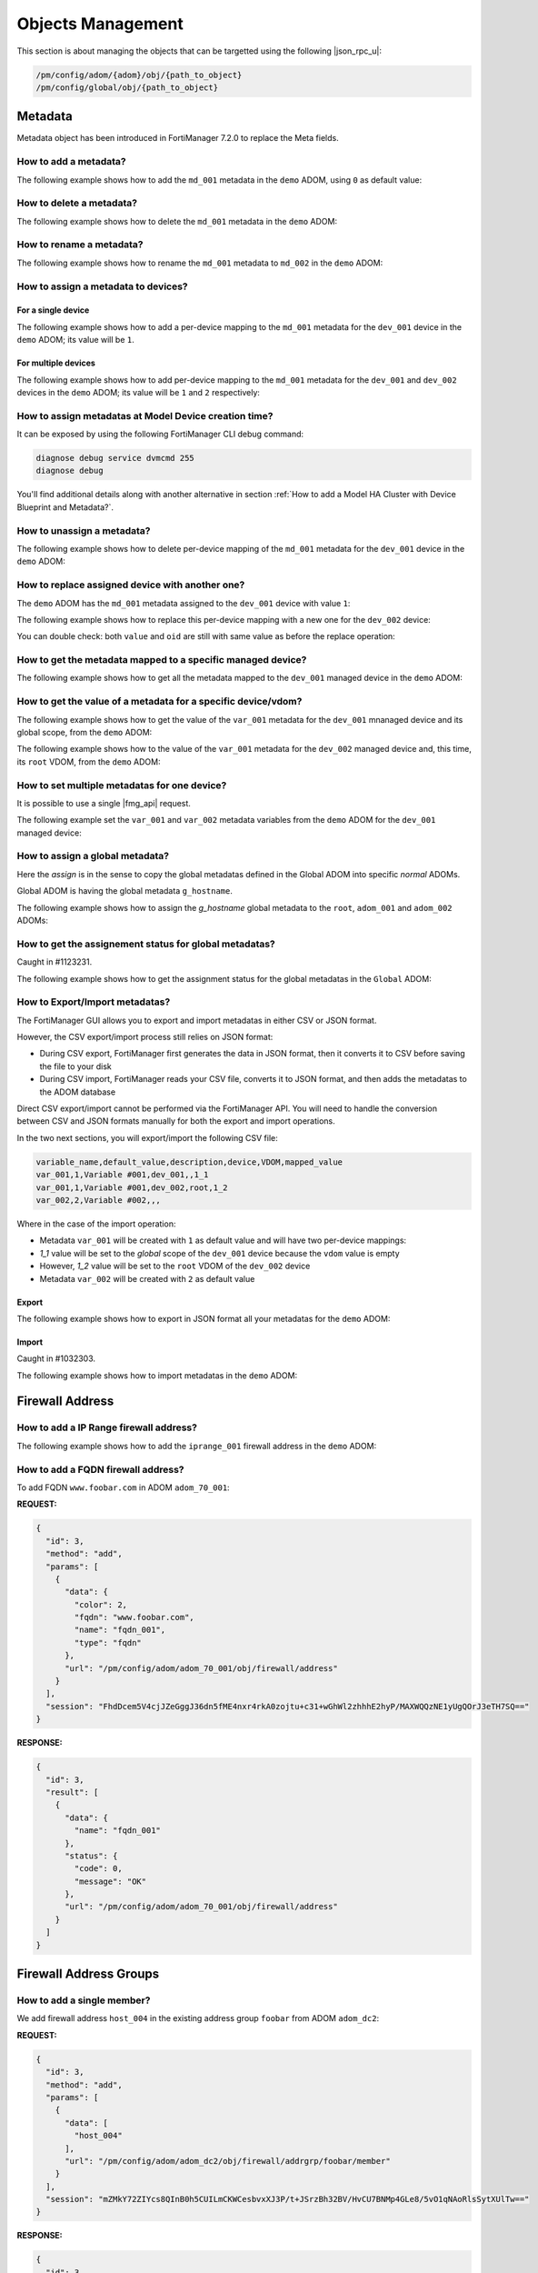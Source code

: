 Objects Management
==================

This section is about managing the objects that can be targetted using the
following |json_rpc_u|:

.. code-block:: text

   /pm/config/adom/{adom}/obj/{path_to_object}
   /pm/config/global/obj/{path_to_object}

Metadata
--------

Metadata object has been introduced in FortiManager 7.2.0 to replace the Meta
fields.

How to add a metadata?
++++++++++++++++++++++

The following example shows how to add the ``md_001`` metadata in the ``demo`` ADOM, using ``0`` as default value:

.. tab-set::

   .. tab-item:: REQUEST

      .. code-block:: json
      
         {
           "id": 3,
           "method": "add",
           "params": [
             {
               "data": {
                 "name": "md_001",
                 "value": "0"
               },
               "url": "/pm/config/adom/demo/obj/fmg/variable"
             }
           ],
           "session": "{{session}}"
         }
      
      .. warning::
    
         - The ``value`` attribute has to be set with a ``string``!

   .. tab-item:: RESPONSE

      .. code-block:: json

         {
           "id": 3,
           "result": [
             {
               "data": {
                 "name": "md_001"
               },
               "status": {
                 "code": 0,
                 "message": "OK"
               },
               "url": "/pm/config/adom/demo/obj/fmg/variable"
             }
           ]
         }

How to delete a metadata?
+++++++++++++++++++++++++

The following example shows how to delete the ``md_001`` metadata in the ``demo`` ADOM:

.. tab-set::

   .. tab-item:: REQUEST

      .. code-block:: json
      
         {
           "id": 3,
           "method": "delete",
           "params": [
             {
               "url": "/pm/config/adom/demo/obj/fmg/variable/md_001"
             }
           ],
           "session": "{{session}}"
         }

   .. tab-item:: RESPONSE

      .. code-block:: json      
  
         {
           "id": 3,
           "result": [
             {
               "status": {
                 "code": 0,
                 "message": "OK"
               },
               "url": "/pm/config/adom/demo/obj/fmg/variable/md_001"
             }
           ]
         }

How to rename a metadata?
+++++++++++++++++++++++++

The following example shows how to rename the ``md_001`` metadata to ``md_002``
in the ``demo`` ADOM:

.. tab-set::

   .. tab-item:: REQUEST

      .. code-block:: json

         {
           "id": 3,
           "method": "set",
           "params": [
             {
               "data": {
                 "name": "md_002"
               },
               "url": "/pm/config/adom/demo/obj/fmg/variable/md_001"
             }
           ],
           "session": "{{session}}"
         }

   .. tab-item:: RESPONSE

      .. code-block:: json

         {
           "id": 3,
           "result": [
             {
               "data": {
                 "name": "md_002"
               },
               "status": {
                 "code": 0,
                 "message": "OK"
               },
               "url": "/pm/config/adom/demo/obj/fmg/variable/md_001"
             }
           ]
         }

      .. warning::

         Objects and CLI Templates defined with the ``md_001`` metadata         
         will not be updated and will continue referring to the now 
         non-existent ``md_001`` metadata.

         However, managed devices mapped to the ``md_001`` metadata will be
         updated to reference the renamed ``md_002`` metadata.

How to assign a metadata to devices?
++++++++++++++++++++++++++++++++++++

For a single device
___________________

The following example shows how to add a per-device mapping to the ``md_001`` 
metadata for the ``dev_001`` device in the ``demo`` ADOM; its value will be 
``1``.

.. tab-set:: 
  
   .. tab-item:: REQUEST

      .. code-block:: json
    
         {
           "id": 3,
           "method": "add",
           "params": [
             {
               "data": [
                 {
                   "_scope": [
                     {
                       "name": "dev_001",
                       "vdom": "global"
                     }
                   ],
                   "value": "1"
                 }
               ],
               "url": "/pm/config/adom/demo/obj/fmg/variable/md_001/dynamic_mapping"
             }
           ],
           "session": "{{session}}"
         }
    
      .. warning::
 
         - The ``value`` attribute has to be set with a ``string``!

   .. tab-item:: RESPONSE
 
      .. code-block:: json      
   
         {
           "id": 3,
           "result": [
             {
               "data": {
                 "_scope": null
               },
               "status": {
                 "code": 0,
                 "message": "OK"
               },
               "url": "/pm/config/adom/demo/obj/fmg/variable/md_001/dynamic_mapping"
             }
           ]
         }
 
For multiple devices
____________________

The following example shows how to add per-device mapping to the ``md_001`` 
metadata for the ``dev_001`` and ``dev_002`` devices in the ``demo`` ADOM; its value will be ``1`` and ``2`` respectively:

.. tab-set::

   .. tab-item:: REQUEST

      .. code-block:: json
  
         {
           "id": 3,
           "method": "add",
           "params": [
             {
               "data": [
                 {
                   "_scope": [
                     {
                       "name": "dev_001",
                       "vdom": "global"
                     }
                   ],
                   "value": "1"
                 },
                 {
                   "_scope": [
                     {
                       "name": "dev_002",
                       "vdom": "global"
                     }
                   ],
                   "value": "2"
                 }
               ],
               "url": "/pm/config/adom/demo/obj/fmg/variable/site_id/dynamic_mapping"
             }
           ],
           "session": "{{session}}"
         }
 
      .. warning::
 
         - The ``value`` attribute has to be set with a ``string``!
 
   .. tab-item:: RESPONSE
        
      .. code-block:: json
            
         {
           "id": 3,
           "result": [
             {
               "status": {
                 "code": 0,
                 "message": "OK"
               },
               "url": "/pm/config/adom/demo/obj/fmg/variable/md_001/dynamic_mapping"
             }
           ]
         }
  
How to assign metadatas at Model Device creation time?
++++++++++++++++++++++++++++++++++++++++++++++++++++++

It can be exposed by using the following FortiManager CLI debug command:

.. code-block:: text

   diagnose debug service dvmcmd 255
   diagnose debug
   
.. tab-set::

   .. tab-item:: REQUEST

      .. code-block:: json

         {
           "client": "gui json:23235",
           "id": "57337fc8-5029-4458-b100-18cddddb707b",
           "keep_session_idle": 1,
           "method": "exec",
           "params": [
             {
               "data": {
                 "add-dev-list": [
                   {
                     "_platform": "FortiGate-VM64-KVM",
                     "adm_pass": "******",
                     "adm_usr": "admin",
                     "desc": "Model device",
                     "device action": "add_model",
                     "device blueprint": "BRANCHES",
                     "extra commands": [
                       {
                         "id": 1,
                         "method": "set",
                         "params": [
                           {
                             "data": {
                               "_scope": {
                                 "name": "BRANCH_03",
                                 "vdom": "global",
                                 "vdom_oid": 1
                               },
                               "value": "10.200.1.3"
                             },
                             "url": "pm/config/adom/DEMO/obj/fmg/variable/BGP_LOOPBACK/dynamic_mapping"
                           }
                         ]
                       },
                       {
                         "id": 1,
                         "method": "set",
                         "params": [
                           {
                             "data": {
                               "_scope": {
                                 "name": "BRANCH_03",
                                 "vdom": "global",
                                 "vdom_oid": 1
                               },
                               "value": ""
                             },
                             "url": "pm/config/adom/DEMO/obj/fmg/variable/INET1_IP/dynamic_mapping"
                           }
                         ]
                       },
                       {
                         "id": 1,
                         "method": "set",
                         "params": [
                           {
                             "data": {
                               "_scope": {
                                 "name": "BRANCH_03",
                                 "vdom": "global",
                                 "vdom_oid": 1
                               },
                               "value": ""
                             },
                             "url": "pm/config/adom/DEMO/obj/fmg/variable/INET2_IP/dynamic_mapping"
                           }
                         ]
                       },
                       {
                         "id": 1,
                         "method": "set",
                         "params": [
                           {
                             "data": {
                               "_scope": {
                                 "name": "BRANCH_03",
                                 "vdom": "global",
                                 "vdom_oid": 1
                               },
                               "value": "10.71.144.1/24"
                             },
                             "url": "pm/config/adom/DEMO/obj/fmg/variable/MPLS_IP/dynamic_mapping"
                           }
                         ]
                       },
                       {
                         "id": 1,
                         "method": "set",
                         "params": [
                           {
                             "data": {
                               "_scope": {
                                 "name": "BRANCH_03",
                                 "vdom": "global",
                                 "vdom_oid": 1
                               },
                               "value": "10.0.3.1/24"
                             },
                             "url": "pm/config/adom/DEMO/obj/fmg/variable/LAN_IP/dynamic_mapping"
                           }
                         ]
                       },
                       {
                         "id": 1,
                         "method": "set",
                         "params": [
                           {
                             "data": {
                               "_scope": {
                                 "name": "BRANCH_03",
                                 "vdom": "global",
                                 "vdom_oid": 1
                               },
                               "value": "10.0.31.1/24"
                             },
                             "url": "pm/config/adom/DEMO/obj/fmg/variable/VLAN1_IP/dynamic_mapping"
                           }
                         ]
                       },
                       {
                         "id": 1,
                         "method": "set",
                         "params": [
                           {
                             "data": {
                               "_scope": {
                                 "name": "BRANCH_03",
                                 "vdom": "global",
                                 "vdom_oid": 1
                               },
                               "value": "10.0.32.1/24"
                             },
                             "url": "pm/config/adom/DEMO/obj/fmg/variable/VLAN2_IP/dynamic_mapping"
                           }
                         ]
                       },
                       {
                         "id": 1,
                         "method": "set",
                         "params": [
                           {
                             "data": {
                               "_scope": {
                                 "name": "BRANCH_03",
                                 "vdom": "global",
                                 "vdom_oid": 1
                               },
                               "value": "10.0.33.1/24"
                             },
                             "url": "pm/config/adom/DEMO/obj/fmg/variable/VLAN3_IP/dynamic_mapping"
                           }
                         ]
                       },
                       {
                         "id": 1,
                         "method": "set",
                         "params": [
                           {
                             "data": {
                               "_scope": {
                                 "name": "BRANCH_03",
                                 "vdom": "global",
                                 "vdom_oid": 1
                               },
                               "value": "172.16.31.42/24"
                             },
                             "url": "pm/config/adom/DEMO/obj/fmg/variable/OOB/dynamic_mapping"
                           }
                         ]
                       },
                       {
                         "id": 1,
                         "method": "set",
                         "params": [
                           {
                             "data": {
                               "_scope": {
                                 "name": "BRANCH_03",
                                 "vdom": "global",
                                 "vdom_oid": 1
                               },
                               "value": "140"
                             },
                             "url": "pm/config/adom/DEMO/obj/fmg/variable/VLAN_BASE/dynamic_mapping"
                           }
                         ]
                       }
                     ],
                     "faz.perm": 15,
                     "faz.quota": 0,
                     "groups": [
                       "BRANCHES"
                     ],
                     "is_vm": true,
                     "mgmt_mode": 3,
                     "mr": 2,
                     "name": "BRANCH_03",
                     "os_type": 0,
                     "os_ver": 7,
                     "sn": "FGVM08TM23000464"
                   }
                 ],
                 "adom": "DEMO",
                 "flags": [
                   "create_task",
                   "nonblocking",
                   "log_dev"
                 ]
               },
               "target start": 2,
               "url": "/dvm/cmd/add/dev-list"
             }
           ],
           "session": 52098
         }

You'll find additional details along with another alternative in section :ref:`How to add a Model HA Cluster with Device Blueprint and Metadata?`.

How to unassign a metadata?
+++++++++++++++++++++++++++

The following example shows how to delete per-device mapping of the ``md_001`` metadata for the ``dev_001`` device in the ``demo`` ADOM:

.. tab-set::

   .. tab-item:: REQUEST

      .. code-block:: json
    
         {
           "id": 3,
           "method": "delete",
           "params": [
             {
               "url": "/pm/config/adom/demo/obj/fmg/variable/md_001/dynamic_mapping/dev_001/global"
             }
           ],
           "session": "{{session}}"
         }

   .. tab-item:: RESPONSE

      .. code-block:: json    
    
         {
           "id": 3,
           "result": [
             {
               "status": {
                 "code": 0,
                 "message": "OK"
               },
               "url": "/pm/config/adom/demo/obj/fmg/variable/md_001/dynamic_mapping/dev_001/global"
             }
           ]
         }

How to replace assigned device with another one?
++++++++++++++++++++++++++++++++++++++++++++++++

The ``demo`` ADOM has the ``md_001`` metadata assigned to the ``dev_001`` device
with value ``1``:

.. tab-set::

   .. tab-item:: REQUEST

      .. code-block:: json
      
         {
           "id": 3,
           "method": "get",
           "params": [
             {
               "url": "/pm/config/adom/demo/obj/fmg/variable/md_001/dynamic_mapping/dev_001/global"
             }
           ],
           "session": "{{session}}"
         }

   .. tab-item:: RESPONSE

      .. code-block:: json
      
         {
           "id": 3,
           "result": [
             {
               "data": {
                 "_scope": [
                   {
                     "name": "dev_001",
                     "vdom": "global"
                   }
                 ],
                 "oid": 3989,
                 "value": "1"
               },
               "status": {
                 "code": 0,
                 "message": "OK"
               },
               "url": "/pm/config/adom/demo/obj/fmg/variable/md_001/dynamic_mapping/dev_001/global"
             }
           ]
         }

The following example shows how to replace this per-device mapping with a new one for the ``dev_002`` device:

.. tab-set::

   .. tab-item:: REQUEST

      .. code-block:: json
      
         {
           "id": 3,
           "method": "set",
           "params": [
             {
               "data": [
                 {
                   "name": "dev_002",
                   "vdom": "global"
                 }
               ],
               "url": "/pm/config/adom/demo/obj/fmg/variable/md_001/dynamic_mapping/dev_001/global/_scope"
             }
           ],
           "session": "{{session}}"
         }

   .. tab-item:: RESPONSE

      .. code-block:: json
      
         {
           "id": 3,
           "result": [
             {
               "status": {
                 "code": 0,
                 "message": "OK"
               },
               "url": "/pm/config/adom/demo/obj/fmg/variable/md_001/dynamic_mapping/dev_001/global/_scope"
             }
           ]
         }

You can double check: both ``value`` and ``oid`` are still with same value as
before the replace operation:

.. tab-set::

   .. tab-item:: REQUEST

      .. code-block:: json
      
         {
           "id": 3,
           "method": "get",
           "params": [
             {
               "url": "/pm/config/adom/demo/obj/fmg/variable/md_001/dynamic_mapping/dev_002/root"
             }
           ],
           "session": "{{session}}"
         }

   .. tab-item:: REQUEST

      .. code-block:: json 
      
         {
           "id": 3,
           "result": [
             {
               "data": {
                 "_scope": [
                   {
                     "name": "dev_002",
                     "vdom": "global"
                   }
                 ],
                 "oid": 3989,
                 "value": "1"
               },
               "status": {
                 "code": 0,
                 "message": "OK"
               },
               "url": "/pm/config/adom/demo/obj/fmg/variable/md_001/dynamic_mapping/dev_002/root"
             }
           ]
         }

How to get the metadata mapped to a specific managed device?
++++++++++++++++++++++++++++++++++++++++++++++++++++++++++++

The following example shows how to get all the metadata mapped to the
``dev_001`` managed device in the ``demo`` ADOM:

.. tab-set::

   .. tab-item:: REQUEST

      .. code-block:: json

         {
           "id": 3,
           "method": "get",
           "params": [
             {
               "fields": [
                 "name"
               ],
               "sub fetch": {
                 "dynamic_mapping": {
                   "fields": [
                     "value"
                   ],
                   "scope member": [
                     {
                       "name": "dev_001",
                       "vdom": "global"
                     }
                   ],
                   "subfetch count": [
                     "==",
                     1
                   ]
                 }
               },
               "subfetch filter": 1,
               "url": "/pm/config/adom/demo/obj/fmg/variable"
             }
           ],
           "session": "{{session}}"
         }

   .. tab-item:: RESPONSE

      .. code-block:: json

         {
           "id": 3,
           "result": [
             {
               "data": [
                 {
                   "dynamic_mapping": [
                     {
                       "_scope": [
                         {
                           "name": "dev_001",
                           "vdom": "global"
                         }
                       ],
                       "oid": 5453,
                       "value": "001_003"
                     }
                   ],
                   "name": "md_001",
                   "oid": 5450
                 },
                 {
                   "dynamic_mapping": [
                     {
                       "_scope": [
                         {
                           "name": "dev_001",
                           "vdom": "global"
                         }
                       ],
                       "oid": 5457,
                       "value": "002_003"
                     }
                   ],
                   "name": "md_002",
                   "oid": 5454
                 }
               ],
               "status": {
                 "code": 0,
                 "message": "OK"
               },
               "url": "/pm/config/adom/demo/obj/fmg/variable"
             }
           ]
         }

How to get the value of a metadata for a specific device/vdom?
++++++++++++++++++++++++++++++++++++++++++++++++++++++++++++++

The following example shows how to get the value of the ``var_001`` metadata 
for the ``dev_001`` mnanaged device and its global scope, from the ``demo`` 
ADOM:

.. tab-set:: 

   .. tab-item:: REQUEST

      .. code-block:: json
      
         {
           "id": 3,
           "method": "get",
           "params": [
             {
               "url": "/pm/config/adom/demo/obj/fmg/variable/var_001/dynamic_mapping/dev_001/global"
             }
           ],
           "session": "{{session}}",
           "verbose": 1
         }

   .. tab-item:: RESPONSE

      .. code-block:: json

         {
           "id": 3,
           "result": [
             {
               "data": {
                 "_scope": [
                   {
                     "name": "dev_001",
                     "vdom": "global"
                   }
                 ],
                 "oid": 3934,
                 "value": "1"
               },
               "status": {
                 "code": 0,
                 "message": "OK"
               },
               "url": "/pm/config/adom/demo/obj/fmg/variable/var_001/dynamic_mapping/dev_001/global"
             }
           ]
         }

The following example shows how to the value of the ``var_001`` metadata for the ``dev_002`` managed device and, this time, its ``root`` VDOM, from the ``demo`` ADOM:

.. tab-set::

   .. tab-item:: REQUEST

      .. code-block:: json

         {
           "id": 3,
           "method": "get",
           "params": [
             {
               "url": "/pm/config/adom/demo/obj/fmg/variable/var_001/dynamic_mapping/dev_002/root"
             }
           ],
           "session": "{{session}}",
           "verbose": 1
         }

   .. tab-item:: RESPONSE

      .. code-block:: json      

         {
           "id": 3,
           "result": [
             {
               "data": {
                 "_scope": [
                   {
                     "name": "dev_002",
                     "vdom": "root"
                   }
                 ],
                 "oid": 3745,
                 "value": "2"
               },
               "status": {
                 "code": 0,
                 "message": "OK"
               },
               "url": "/pm/config/adom/demo/obj/fmg/variable/var_001/dynamic_mapping/dev_002/root"
             }
           ]
         }   

How to set multiple metadatas for one device?
+++++++++++++++++++++++++++++++++++++++++++++

It is possible to use a single |fmg_api| request.

The following example set the ``var_001`` and ``var_002`` metadata variables from the ``demo`` ADOM for the ``dev_001`` managed device:

.. tab-set::
   
   .. tab-item:: REQUEST

      .. code-block:: json
      
         {
           "id": 3,
           "method": "add",
           "params": [
             {
               "data": {
                 "_scope": [
                   {
                     "name": "dev_001",
                     "vdom": "global"
                   }
                 ],
                 "value": "var_001_dev_001"
               },
               "url": "/pm/config/adom/demo/obj/fmg/variable/var_001/dynamic_mapping"
             },
             {
               "data": {
                 "_scope": [
                   {
                     "name": "dev_001",
                     "vdom": "global"
                   }
                 ],
                 "value": "var_002_dev_001"
               },
               "url": "/pm/config/adom/demo/obj/fmg/variable/var_002/dynamic_mapping"
             }
           ],
           "session": "{{session}}"
         }

   .. tab-item:: RESPONSE

      .. code-block:: json

         {
           "id": 3,
           "result": [
             {
               "data": {
                 "_scope": [
                   {
                     "name": "dev_001",
                     "vdom": "global"
                   }
                 ]
               },
               "status": {
                 "code": 0,
                 "message": "OK"
               },
               "url": "/pm/config/adom/demo/obj/fmg/variable/var_001/dynamic_mapping"
             },
             {
               "data": {
                 "_scope": [
                   {
                     "name": "dev_001",
                     "vdom": "global"
                   }
                 ]
               },
               "status": {
                 "code": 0,
                 "message": "OK"
               },
               "url": "/pm/config/adom/demo/obj/fmg/variable/var_002/dynamic_mapping"
             }
           ]
         }
      
      .. note::
      
         - Of course, existing per-device mappings for the ``var_001`` and 
           ``var_002`` metadata variables are preserved.

How to assign a global metadata?
++++++++++++++++++++++++++++++++

Here the *assign* is in the sense to copy the global metadatas defined in the
Global ADOM into specific *normal* ADOMs.

Global ADOM is having the global metadata ``g_hostname``.

The following example shows how to assign the `g_hostname` global metadata to the ``root``, ``adom_001`` and ``adom_002`` ADOMs:

.. tab-set::

   .. tab-item:: REQUEST

      .. code-block:: json
      
         {
           "id": 3,
           "method": "exec",
           "params": [
             {
               "data": {
                 "adom": "global",
                 "category": 3200,
                 "flags": "none",
                 "objs": [
                   "g_hostname"
                 ],
                 "scope": [
                   {
                     "adom": "root"
                   },
                   {
                     "adom": "adom_001"
                   },
                   {
                     "adom": "adom_002"
                   }
                 ],
                 "target": [
                   {
                     "adom": "root"
                   },
                   {
                     "adom": "adom_001"
                   },
                   {
                     "adom": "adom_002"
                   }
                 ]
               },
               "url": "/securityconsole/assign/objs"
             }
           ],
           "session": "{{session}}"
         }

      .. note::

         - The ``category`` attribute is the number of the table ``fmg 
           variable``

         - You can get this number by issuing following command:

           .. code-block:: text

              execute fmpolicy print-adom-object Global ?

           In the output, you will see this line:

           .. code-block:: text

              [...]
              3200	"fmg variable"
              [...]

   .. tab-item:: RESPONSE

      .. code-block:: json
  
         {
           "id": 3,
           "result": [
             {
               "data": {
                 "task": 54
               },
               "status": {
                 "code": 0,
                 "message": "OK"
               },
               "url": "/securityconsole/assign/objs"
             }
           ]
         }

How to get the assignement status for global metadatas?
+++++++++++++++++++++++++++++++++++++++++++++++++++++++

Caught in #1123231.

The following example shows how to get the assignment status for the
global metadatas in the ``Global`` ADOM:

.. tab-set:: 

   .. tab-item:: REQUEST

      .. code-block:: json

         {
           "id": 3,
           "method": "get",
           "params": [
             {
               "url": "/pm/config/global/_objstatus/fmg/variable"
             }
           ],
           "session": "{{session}}",
           "verbose": 1
         }

      .. note::

         ``_objstatus`` keyword in the ``url`` attribute is the method to object
         assignement status for the global metadatas.

   .. tab-item:: RESPONSE

      .. code-block: json

         {
           "id": 3,
           "result": [
             {
               "data": [
                 {
                   "device": "demo_001",
                   "objects": [
                     {
                       "category": 3200,
                       "copied_timestamp": 1740385389,
                       "latest_timestamp": 1740385324,
                       "name": "g_var_001",
                       "status": 0
                     },
                     {
                       "category": 3200,
                       "copied_timestamp": 1740385975,
                       "latest_timestamp": 1739523189,
                       "name": "g_var_002",
                       "status": 0
                     }
                   ],
                   "vdom": ""
                 },
                 {
                   "device": "demo_002",
                   "objects": [
                     {
                       "category": 3200,
                       "copied_timestamp": 1740386024,
                       "latest_timestamp": 1739523189,
                       "name": "g_var_002",
                       "status": 0
                     }
                   ],
                   "vdom": ""
                 }
               ],
               "status": {
                 "code": 0,
                 "message": "OK"
               },
               "url": "/pm/config/global/_objstatus/fmg/variable"
             }
           ]
         }

      .. note::

         This output shows that:

         - Global medata ``g_var_001`` is assigned to the ``demo_001`` ADOM.
         - Global metadata ``g_var_002`` is assign to the ``demo_001`` and 
           ``demo_002`` ADOMs.
         
How to Export/Import metadatas?
+++++++++++++++++++++++++++++++

The FortiManager GUI allows you to export and import metadatas in either CSV or 
JSON format.

However, the CSV export/import process still relies on JSON format:

- During CSV export, FortiManager first generates the data in JSON format, then 
  it converts it to CSV before saving the file to your disk

- During CSV import, FortiManager reads your CSV file, converts it to JSON 
  format, and then adds the metadatas to the ADOM database

Direct CSV export/import cannot be performed via the FortiManager API. You will need to handle the conversion between CSV and JSON formats manually for both the export and import operations.

In the two next sections, you will export/import the following CSV file:

.. code-block:: text

   variable_name,default_value,description,device,VDOM,mapped_value
   var_001,1,Variable #001,dev_001,,1_1
   var_001,1,Variable #001,dev_002,root,1_2
   var_002,2,Variable #002,,,

Where in the case of the import operation:

- Metadata ``var_001`` will be created with ``1`` as default value and will 
  have two per-device mappings:

- `1_1` value will be set to the *global* scope of the ``dev_001`` device 
  because the ``vdom`` value is empty

- However, `1_2` value will be set to the ``root`` VDOM of the ``dev_002`` 
  device

- Metadata ``var_002`` will be created with ``2`` as default value

Export
______

The following example shows how to export in JSON format all your metadatas for the ``demo`` ADOM:

.. tab-set::

   .. tab-item:: REQUEST

      .. code-block:: json

         {
           "id": 3,
           "method": "exec",
           "params": [
             {
               "url": "/pm/config/adom/demo/_fmgvar/export"
             }
           ],
           "session": "{{session}}"
         }

   .. tab-item:: RESPONSE

      .. code-block:: json

         {
           "id": 3,
           "result": [
             {
               "data": {
                 "data": "{ \"adom\": \"demo\", \"variables\": [ { \"name\": \"var_001\", \"description\": \"Variable #001\", \"value\": \"1\", \"mapping\": [ { \"device\": \"dev_001\", \"vdom\": \"\", \"value\": \"1_1\" }, { \"device\": \"dev_002\", \"vdom\": \"root\", \"value\": \"1_2\" } ] }, { \"name\": \"var_002\", \"description\": \"Variable #002\", \"value\": \"2\" } ] }"
               },
               "status": {
                 "code": 0,
                 "message": "OK"
               },
               "url": "/pm/config/adom/demo/_fmgvar/export"
             }
           ]
         }

      .. note::

         - the returned ``data`` attribute (the second one) is a 
           string!

Import
______

Caught in #1032303.

The following example shows how to import metadatas in the ``demo`` ADOM:

.. tab-set::

   .. tab-item:: REQUEST

      .. code-block:: json    

         {
           "id": 3,
           "method": "exec",
           "params": [
             {
               "data": "{'adom': 'dc_jani', 'variables': [{'name': 'var_001', 'description': 'Variable #001', 'value': '1', 'mapping': [{'value': '1_1', 'device': 'dev_001', 'vdom': ''}, {'value': '1_2', 'device': 'dev_002', 'vdom': 'root'}]}, {'name': 'var_002', 'description': 'Variable #002', 'value': '2'}]}",
               "url": "/pm/config/adom/demo/_fmgvar/import"
             }
           ],
           "session": "{{session}}"
         }

      .. note::

         - the ``data`` attribute has to be a string!

   .. tab-item:: RESPONSE

      .. code-block:: json

         {
           "id": 3,
           "result": [
             {
               "status": {
                 "code": 0,
                 "message": "OK"
               },
               "url": "/pm/config/adom/demo/_fmgvar/import"
             }
           ]
         }

Firewall Address
----------------

How to add a IP Range firewall address?
+++++++++++++++++++++++++++++++++++++++

The following example shows how to add the ``iprange_001`` firewall address in
the ``demo`` ADOM:

.. tab-set::

   .. tab-item:: REQUEST

      .. code-block:: json

         {
           "id": 3,
           "method": "add",
           "params": [
             {
               "data": {
                 "color": 4,
                 "comment": "IP range #001",
                 "end-ip": "10.0.0.100",
                 "name": "iprange_001",
                 "start-ip": "10.0.0.1",
                 "type": "iprange"
               },
               "url": "/pm/config/adom/demo/obj/firewall/address"
             }
           ],
           "session": "{{session}}"
         }

   .. tab-item:: RESPONSE

      .. code-block:: json         

         {
           "id": 3,
           "result": [
             {
               "data": {
                 "name": "iprange_001"
               },
               "status": {
                 "code": 0,
                 "message": "OK"
               },
               "url": "/pm/config/adom/demo/obj/firewall/address"
             }
           ]
         }


How to add a FQDN firewall address?
+++++++++++++++++++++++++++++++++++

To add FQDN ``www.foobar.com`` in ADOM ``adom_70_001``:

**REQUEST:**

.. code-block:: json

   {
     "id": 3,
     "method": "add",
     "params": [
       {
         "data": {
           "color": 2,
           "fqdn": "www.foobar.com",
           "name": "fqdn_001",
           "type": "fqdn"
         },
         "url": "/pm/config/adom/adom_70_001/obj/firewall/address"
       }
     ],
     "session": "FhdDcem5V4cjJZeGggJ36dn5fME4nxr4rkA0zojtu+c31+wGhWl2zhhhE2hyP/MAXWQQzNE1yUgQOrJ3eTH7SQ=="
   }

**RESPONSE:**

.. code-block:: json 

   {
     "id": 3,
     "result": [
       {
         "data": {
           "name": "fqdn_001"
         },
         "status": {
           "code": 0,
           "message": "OK"
         },
         "url": "/pm/config/adom/adom_70_001/obj/firewall/address"
       }
     ]
   }

Firewall Address Groups
-----------------------

How to add a single member?
+++++++++++++++++++++++++++

We add firewall address ``host_004`` in the existing address group ``foobar``
from ADOM ``adom_dc2``:

**REQUEST:**

.. code-block:: json

   {
     "id": 3,
     "method": "add",
     "params": [
       {
         "data": [
           "host_004"
         ],
         "url": "/pm/config/adom/adom_dc2/obj/firewall/addrgrp/foobar/member"
       }
     ],
     "session": "mZMkY72ZIYcs8QInB0h5CUILmCKWCesbvxXJ3P/t+JSrzBh32BV/HvCU7BNMp4GLe8/5vO1qNAoRlsSytXUlTw=="
   }

**RESPONSE:**

.. code-block:: json
  
   {
     "id": 3,
     "result": [
       {
         "status": {
           "code": 0,
           "message": "OK"
         },
         "url": "/pm/config/adom/adom_dc2/obj/firewall/addrgrp/foobar/member"
       }
     ]
   }

How to delete a single member?
++++++++++++++++++++++++++++++

We delete firewall address ``host_004`` from the existing address group ``foobar``
from ADOM ``adom_dc2``:

**REQUEST:**

.. code-block:: json

   {
     "id": 3,
     "method": "delete",
     "params": [
       {
         "data": [
           "host_004"
         ],
         "url": "/pm/config/adom/adom_dc2/obj/firewall/addrgrp/foobar/member"
       }
     ],
     "session": "5uNGBXEMc+cNXjSlx6RuyxE623Nul3hGTCEgeA7pONsNhMMEL1lxCUG7q2TVfnhD0BZiwMg+CgKpWuVY2k0oew=="
   }

**RESPONSE:**

.. code-block:: json

   {
     "id": 3,
     "result": [
       {
         "status": {
           "code": 0,
           "message": "OK"
         },
         "url": "/pm/config/adom/adom_dc2/obj/firewall/addrgrp/foobar/member"
       }
     ]
   }

How to delete all members?
++++++++++++++++++++++++++

.. note::

   - You can delete all members because since FortiOS 7.2.0 (Internal Reference 
     #0769154), you can operate an empty ``firewall addrgrp`` object

Using the ``unset`` method
__________________________

The following example shows how to delete all members from othe ``grp_001`` 
firewall addrgrp in the ``demo`` ADOM using the ``unset`` ``method``:

.. tab-set::

   .. tab-item:: REQUEST

      .. code-block:: json

         {
           "id": 3,
           "method": "unset",
           "params": [
             {
               "url": "/pm/config/adom/demo/obj/firewall/addrgrp/grp_001/member"
             }
           ],
           "session": "{{session}}"
         }

   .. tab-item:: RESPONSE

      .. code-block:: json

         {
           "id": 3,
           "result": [
             {
               "status": {
                 "code": 0,
                 "message": "OK"
               },
               "url": "/pm/config/adom/demo/obj/firewall/addrgrp/grp_001/member"
             }
           ]
         }

Using the ``unset attrs``
_________________________

The following example shows how to delete all members from othe ``grp_001`` 
firewall addrgrp in the ``demo`` ADOM using the ``unset attrs`` described in :ref:`How to unset a specific attribute?`:

.. tab-set::

   .. tab-item:: REQUEST

      .. code-block:: json

         {
           "id": 3,
           "method": "set",
           "params": [
             {
               "data": {
                 "unset attrs": [
                   "member"
                 ]
               },
               "url": "/pm/config/adom/demo/obj/firewall/addrgrp/grp_001"
             }
           ],
           "session": "{{session}}"
         }

   .. tab-item:: RESPONSE

      .. code-block:: json

         {
           "id": 3,
           "result": [
             {
               "data": {
                 "name": "grp_001"
               },
               "status": {
                 "code": 0,
                 "message": "OK"
               },
               "url": "/pm/config/adom/demo/obj/firewall/addrgrp/grp_001"
             }
           ]
         }           

How to get firewall addrgrp members along with their details?
+++++++++++++++++++++++++++++++++++++++++++++++++++++++++++++

The following example demonstrates how to use the ``expand datasrc`` attribute
to obtain the full details of the members of the ``addrgrp_001`` address group
in the ``demo`` ADOM:

We're getting the member elements of our ``addrgrp_001`` address group:

.. tab-set::

   .. tab-item:: REQUEST

      .. code-block:: json

         {
           "id": 1,
           "params": [
             {
               "expand datasrc": [
                 {
                   "datasrc": [
                     {
                       "fields": [
                         "name",
                         "subnet"
                       ],
                       "obj type": "firewall address"
                     },
                     {
                       "fields": [
                         "name",
                         "member"
                       ],
                       "obj type": "firewall addrgrp"
                     }
                   ],
                   "name": "member"
                 }
               ],
               "filter": [
                 "name",
                 "==",
                 "addrgrp_001"
               ],
               "url": "/pm/config/adom/demo/obj/firewall/addrgrp"
             }
           ],
           "session": "{{session}}",
           "verbose": 1
         }

   .. tab-item:: RESPONSE

      .. code-block:: json

         {
           "id": 1,
           "result": [
             {
               "data": [
                 {
                   "allow-routing": "disable",
                   "color": 0,
                   "comment": "",
                   "dynamic_mapping": null,
                   "exclude": "disable",
                   "exclude-member": [],
                   "member": [
                     {
                       "name": "host_005",
                       "obj type": "firewall address",
                       "subnet": [
                         "10.0.0.5",
                         "255.255.255.255"
                       ]
                     },
                     {
                       "name": "host_006",
                       "obj type": "firewall address",
                       "subnet": [
                         "10.0.0.6",
                         "255.255.255.255"
                       ]
                     },
                     {
                       "member": [
                         "host_001",
                         "host_002"
                       ],
                       "name": "addrgrp_002",
                       "obj type": "firewall addrgrp"
                     },
                     {
                       "member": [
                         "host_003",
                         "host_004"
                       ],
                       "name": "addrgrp_003",
                       "obj type": "firewall addrgrp"
                     }
                   ],
                   "name": "addrgrp_001",
                   "tagging": null,
                   "uuid": "c5097fe2-cbf3-51ea-94c7-4543af3302a3",
                   "visibility": "enable"
                 }
               ],
               "status": {
                 "code": 0,
                 "message": "OK"
               },
               "url": "/pm/config/adom/demo/obj/firewall/addrgrp"
             }
           ]
         }

Firewall VIP
------------

How to add a new Firewall VIP?
++++++++++++++++++++++++++++++

The following example shows how to add a new Firewall VIP named ``vip_001``
in the ``demo`` ADOM:

.. tab-set::

   .. tab-item:: REQUEST

      .. code-block:: json

         {
           "id": 3,
           "method": "add",
           "params": [
             {
               "data": {
                 "extintf": [
                   "any"
                 ],
                 "extip": [
                   "20.0.0.1-20.0.0.10"
                 ],
                 "mappedip": [
                   "10.0.0.11-10.0.0.20"
                 ],
                 "name": "vip_001",
                 "status": "enable"
               },
               "url": "/pm/config/adom/demo/obj/firewall/vip"
             }
           ],
           "session": "{{session}}"
         }

   .. tab-item:: RESPONSE

      .. code-block:: json

         {
           "id": 3,
           "result": [
             {
               "data": {
                 "name": "vip_001"
               },
               "status": {
                 "code": 0,
                 "message": "OK"
               },
               "url": "/pm/config/adom/demo/obj/firewall/vip"
             }
           ]
         }

How to add a new Firewall VIP Group?
++++++++++++++++++++++++++++++++++++

The following example shows how to add a new Firewall VIP Group named
``vipgrp_001`` in the ``demo`` ADOM:

.. tab-set::

   .. tab-item:: REQUEST

      .. code-block:: json

         {
           "id": 3,
           "method": "add",
           "params": [
             {
               "data": {
                 "interface": [
                   "any"
                 ],
                 "member": [
                   "vip_001",
                   "vip_002"
                 ], 
                 "name": "vipgrp_001"
               },
               "url": "/pm/config/adom/demo/obj/firewall/vipgrp"
             }
           ],
           "session": "{{session}}"
         }

   .. tab-item:: RESPONSE

      .. code-block:: json

         {
           "id": 3,
           "result": [
             {
               "data": {
                 "name": "vipgrp_001"
               },
               "status": {
                 "code": 0,
                 "message": "OK"
               },
               "url": "/pm/config/adom/demo/obj/firewall/vipgrp"
             }
           ]
         }

Wildcard FQDN
-------------

How to add a wildcard FQDN?
+++++++++++++++++++++++++++

To add wilcard FQDN ``*.foobar.*`` to ADOM ``adom_70_001``:

**REQUEST:**

.. code-block:: json

   {
     "id": 3,
     "method": "add",
     "params": [
       {
         "data": {
           "color": 3,
           "name": "w_fqdn_001",
           "wildcard-fqdn": "*.foobar.*",
         },
         "url": "/pm/config/adom/adom_70_001/obj/firewall/wildcard-fqdn/custom"
       }
     ],
     "session": "/CPDFD77zdvbfmX5tI0OwZ6mEha6Zcfsn1qPaITMmr43uysUgPlNBK5TgUIXFYQcoQXwF0w2oh1XcKRUnB2BMg=="
   }

**RESPONSE:**

.. code-block:: json 

   {
     "id": 3,
     "result": [
       {
         "data": {
           "name": "w_fqdn_001"
         },
         "status": {
           "code": 0,
           "message": "OK"
         },
         "url": "/pm/config/adom/adom_70_001/obj/firewall/wildcard-fqdn/custom"
       }
     ]
   }

Objects Operations
------------------

How to reference objects when names have special characters?
++++++++++++++++++++++++++++++++++++++++++++++++++++++++++++

It is required to escape the special character using the ``\\`` (double
back-slash) notation.

For instance to update the ``Net_10.0.0.0/18`` (where ``/`` is the special
character) located in the ``root`` ADOM:

.. tab-set:: 

   .. tab-item:: REQUEST

      .. code-block::

        {
          "id": 4,
          "method": "update",
          "params": [
            {
              "url": "pm/config/adom/root/obj/firewall/address/Net_10.0.0.0\\/18",
              "data": {
                "subnet": "10.0.0.0/255.255.255.0",
              }
            }
          ],
          "session": "{{session}}",
        }

Objects default values
++++++++++++++++++++++

How to get the default values for a firewall address?
_____________________________________________________

**REQUEST:**

.. code-block:: json

   {
     "id": 1,
     "jsonrpc": "1.0",
     "method": "get",
     "params": [
       {
         "object template": 1,
         "url": "/pm/config/adom/DB/obj/firewall/address"
       }
     ],
     "session": "HKERCCqx6ximKXlkWN7lxWIgqagVqpj0xXiJtFtYrpiLIL7X3nCuIdlnZw83N+N3JO95oUOOCIwE+emXMuLvcPvKXNHsVYSN",
     "verbose": 1
   }


How to bulk add objects?
++++++++++++++++++++++++

You have two methods:

- ``params`` multi-plexing
- ``data`` multi-plexing

``params`` multi-plexing
________________________

**REQUEST:**

.. code-block::

   {
     "id": 1,
     "jsonrpc": "1.0",
     "method": "add",
     "params": [
       {
         "data": {
           "name": "test_004",
           "subnet": [
             "10.0.0.4",
             "255.255.255.0"
           ]
         },
         "url": "/pm/config/adom/DEMO_008/obj/firewall/address"
       },
       {
         "data": {
           "name": "test_005",
           "subnet": [
             "10.0.0.5",
             "255.255.255.0"
           ]
         },
         "url": "/pm/config/adom/DEMO_008/obj/firewall/address"
       },
       {
         "data": {
           "name": "test_006",
           "subnet": [
             "10.0.0.6",
             "255.255.255.0"
           ]
         },
         "url": "/pm/config/adom/DEMO_008/obj/firewall/address"
       }
     ],
     "session": "H4bqANWVw4+9ChxkRYdNfdtu4kE+5emeSojgay0fOghSwAPaFuzoBSZHjcvWc6l3TanYih4q9QktzVvLNTdpzA==",
     "verbose": 1
   }

**RESPONSE:**

.. code-block::

   {
     "id": 1,
     "result": [
       {
         "data": {
           "name": "test_004"
         },
         "status": {
           "code": 0,
           "message": "OK"
         },
         "url": "/pm/config/adom/DEMO_008/obj/firewall/address"
       },
       {
         "data": {
           "name": "test_005"
         },
         "status": {
           "code": 0,
           "message": "OK"
         },
         "url": "/pm/config/adom/DEMO_008/obj/firewall/address"
       },
       {
         "data": {
           "name": "test_006"
         },
         "status": {
           "code": 0,
           "message": "OK"
         },
         "url": "/pm/config/adom/DEMO_008/obj/firewall/address"
       }
     ]
   }


``data`` multi-plexing
______________________

**REQUEST:**

.. code-block::

   {
     "id": 1,
     "jsonrpc": "1.0",
     "method": "add",
     "params": [
       {
         "data": [
           {
             "name": "test_001",
             "subnet": [
               "10.0.0.1",
               "255.255.255.0"
             ]
           },
           {
             "name": "test_002",
             "subnet": [
               "10.0.0.2",
               "255.255.255.0"
             ]
           },
           {
             "name": "test_003",
             "subnet": [
               "10.0.0.3",
               "255.255.255.0"
             ]
           }
         ],
         "url": "/pm/config/adom/DEMO_008/obj/firewall/address"
       }
     ],
     "session": "31rAPPvgsYtaqwXnlwKZJrJQHff1V5hbfwj9lB62868KC1n73fF739Z+wTP+J5CoTxjKSWE8TqY7mTHyFovW7w==",
     "verbose": 1
   }

**RESPONSE:**

.. code-block::

   {
     "id": 1,
     "result": [
       {
         "status": {
           "code": 0,
           "message": "OK"
         },
         "url": "/pm/config/adom/DEMO_008/obj/firewall/address"
       }
     ]
   }

How to get CLI configuration of a new object?
+++++++++++++++++++++++++++++++++++++++++++++

This is a new feature from FortiManager 7.6.0 (#0954842).

The following example shows how to get the CLI configuration for the ``host_001`` firewall address which is going to be created in the ``demo`` ADOM:

.. tab-set::

   .. tab-item:: REQUEST

      .. code-block:: json

         {
           "id": 3,
           "method": "add",
           "params": [
             {
               "data": {
                 "color": 4,
                 "name": "host_001",
                 "subnet": "10.0.0.1/32"
               },
               "option": [
                 "cli config"
               ],
               "url": "/pm/config/adom/demo/obj/firewall/address"
             }
           ],
           "session": "{{seession}}"
         }
        
      .. note::

         - The ``cli config`` is asking FortiManager to just generate the CLI
           configuration that could have been used to create this object
         
   .. tab-item:: RESPONSE

      .. code-block:: json

         {
           "id": 3,
           "result": [
             {
               "data": {
                 "cli config": "config firewall address\nedit \"host_001\"\nset uuid 01dc1d34-4275-51ef-365b-135128a140a9\nset color 4\nset subnet 10.0.0.1 255.255.255.255\n\nnext\nend\n"
               },
               "status": {
                 "code": 0,
                 "message": "OK"
               },
               "url": "/pm/config/adom/demo/obj/firewall/address"
             }
           ]
         }

      .. note::

         - The ``host_001`` isn't created!
         - FortiManager just returned its CLI configuration
         - ``cli config`` option work also with the ``update`` method or more
           recently, starting with FortiManager 7.6.1 with the ``get`` method
           (caught in #1057509)

           In the case of the ``get`` method, the ``cli config`` option can be
           used when getting an object or a sub-table of an object. But it can't
           be used when getting a table.

           Combining the ``cli config`` option with the ``get`` method is giving
           an API way of obtaining the same result as the FortiManager CLI
           commands:
           
           .. code-block:: text

              execute fmpolicy print-adom-object <...>

           or 

           .. code-block:: text

              execute fmpolicy print-device-object <...>
         
Normalized Interfaces
---------------------

How to create a normalized interface?
+++++++++++++++++++++++++++++++++++++

**REQUEST:**

.. code-block:: json
   
   {
     "id": 1,
     "jsonrpc": "1.0",
     "method": "add",
     "params": [
       {
           "data": {
               "color": 2,
               "default-mapping": "enable",
               "defmap-intf": "ul_isp1",
               "description": "Underlay over ISP #1",
               "dynamic_mapping": [
                   {
                       "_scope": [
                           {
                               "name": "dut_fgt_2",
                               "vdom": "root"
                           }
                       ],
                       "local-intf": [
                           "port1"
                       ]
                   }
               ],
               "name": "ul_isp1",
               "platform_mapping": [
                   {
                       "intf-zone": "ul_isp1",
                       "name": "FortiGate-100F"
                   }
               ]
           },
           "url": "/pm/config/adom/{{adom}}/obj/dynamic/interface/ul_isp1"
       }
     ],
     "session": "{{session_id}}",
     "verbose": 1
   }  
   
**RESPONSE:**

.. code-block:: json

   {
     "id": 1,
     "result": [
       {
         "data": {
           "name": "ul_isp1"
         },
         "status": {
           "code": 0,
           "message": "OK"
         },
         "url": "/pm/config/adom/knock_06999/obj/dynamic/interface/ul_isp1"
       }
     ]
   }  

How to add a new per-platform mapping to an existing Normalized Interface?
++++++++++++++++++++++++++++++++++++++++++++++++++++++++++++++++++++++++++

**REQUEST:**

.. code-block:: json 

   {
     "id": 3,
     "method": "add",
     "params": [
       {
         "data": {
           "intf-zone": "ol_isp2",
           "name": "FortiGate-40F"
         },
         "url": "/pm/config/adom/root/obj/dynamic/interface/ol_isp2/platform_mapping"
       }
     ],
     "session": "6hngsu9e2X+JBkpzxVIdWYPqLeYactJjmyyXeGkpkB/BlzGI8R9ynUPSP2wKFH5rTcijjR4+XBXWfliD7ichEg=="
   }

**RESPONSE:**

.. code-block:: json

   {
     "id": 3,
     "result": [
       {
         "data": {
           "name": "FortiGate-40F"
         },
         "status": {
           "code": 0,
           "message": "OK"
         },
         "url": "/pm/config/adom/root/obj/dynamic/interface/ol_isp2/platform_mapping"
       }
     ]
   }

How to get the normalized interfaces mapped to a specific managed device?
+++++++++++++++++++++++++++++++++++++++++++++++++++++++++++++++++++++++++

The following example shows how to get the list of normalized interfaces with a
per-device mapping for the ``dev_001`` device and its ``root`` VDOM in the ``demo`` ADOM:

.. tab-set::

   .. tab-item:: REQUEST

      .. code-block:: json

         {
           "id": 3,
           "method": "get",
           "params": [
             {
               "fields": [
                 "name"
               ],
               "sub fetch": {
                 "dynamic_mapping": {
                   "fields": [
                     "local-intf"
                   ],
                   "scope member": [
                     {
                       "name": "dev_001",
                       "vdom": "root"
                     }
                   ],
                   "subfetch count": [
                     "==",
                     1
                   ]
                 },
                 "platform_mapping": {
                   "subfetch hidden": 1
                 }
               },
               "subfetch filter": 1,
               "url": "/pm/config/adom/demo/obj/dynamic/interface"
             }
           ],
           "session": "{{session}}"
         }

   .. tab-item:: RESPONSE

      .. code-block:: json

         {
           "id": 3,
           "result": [
             {
               "data": [
                 {
                   "dynamic_mapping": [
                     {
                       "_scope": [
                         {
                           "name": "dev_001",
                           "vdom": "root"
                         }
                       ],
                       "local-intf": [
                         "port10"
                       ],
                       "oid": 6392
                     }
                   ],
                   "name": "dmz",
                   "oid": 125
                 },
                 {
                   "dynamic_mapping": [
                     {
                       "_scope": [
                         {
                           "name": "dev_001",
                           "vdom": "root"
                         }
                       ],
                       "local-intf": [
                         "port9"
                       ],
                       "oid": 6391
                     }
                   ],
                   "name": "lan",
                   "oid": 276
                 }
               ],
               "status": {
                 "code": 0,
                 "message": "OK"
               },
               "url": "/pm/config/adom/demo/obj/dynamic/interface"
             }
           ]
         }

      .. note::

         The ``dev_001`` has two normalized interfaces with a per-device
         mapping:
         
         - ``lan`` which is mapped to its ``port9``.
         - ``dmz`` which is mapped to its ``port10``.

How to delete an existing per-platform mapping?
+++++++++++++++++++++++++++++++++++++++++++++++

**REQUEST:**

.. code-block:: json

   {
     "id": 3,
     "method": "delete",
     "params": [
       {
         "url": "/pm/config/adom/root/obj/dynamic/interface/ol_isp2/platform_mapping/FortiGate-40F"
       }
     ],
     "session": "vfIpN+LiUYGkHWcdTYcEe5RtIhDuIlw/42o9EsZ1KwNCHmSnytwa+cmTHGSJwEyYtencb3kLmFdq6AX5PK2FxQ=="
   }

**RESPONSE:**

.. code-block:: json

   {
     "id": 3,
     "result": [
       {
         "status": {
           "code": 0,
           "message": "OK"
         },
         "url": "/pm/config/adom/root/obj/dynamic/interface/ol_isp2/platform_mapping/FortiGate-40F"
       }
     ]
   }   

How to get the full ADOM database objects syntax?
-------------------------------------------------

Caught in #0607071.

**REQUEST:**

.. code-block:: json

		{
		  "id": 1,
		  "method": "get",
		  "params": [
		    {
		      "url": "pm/config/adom/root/obj",
		      "option": "syntax"
		    }
		  ]
		}

.. note::

   Option ``syntax`` is described in section [TODO].
   
Internet Service Objects
------------------------

How to get the regions that can be used in a Geographic Based Internet Service object?
++++++++++++++++++++++++++++++++++++++++++++++++++++++++++++++++++++++++++++++++++++++

The following example shows how to get the regions that could be used to define
a geographic based internet service object:

.. tab-set::
  
   .. tab-item:: REQUEST

      .. code-block:: json
      
         {
           "id": 3,
           "method": "get",
           "params": [
             {
               "url": "/pm/config/adom/root/_fdsdb/internet-service/region"
             }
           ],
           "session": "{{session}}",
           "verbose": 1
         }

   .. tab-item:: RESPONSE

      .. code-block:: json

         {
           "id": 3,
           "result": [
             {
               "data": [
                 {
                   "id": 2,
                   "name": "Aargau",
                   "subarea": "34,1495,2468,3282,13226,13956,15459,17315,19920"
                 },
                 {
                   "id": 3,
                   "name": "Abidjan",
                   "subarea": "73"
                 },
                 {
                   "id": 4,
                   "name": "Abitibi-OuestQuebec",
                   "subarea": "12575"
                 },
                 {
                   "...": "..."
                 },
                 {
                   "id": 2141,
                   "name": "Zonguldak",
                   "subarea": "4207,27249"
                 },
                 {
                   "id": 2142,
                   "name": "Zulia",
                   "subarea": "3575,4819,14422,21046"
                 },
                 {
                   "id": 2143,
                   "name": "Zurich",
                   "subarea": "1836,6324,6902,7317,14740,17510,17737,18456,19790,20490,20503,21627,24895,25812,26600,27285"
                 }
               ],
               "status": {
                 "code": 0,
                 "message": "OK"
               },
               "url": "/pm/config/adom/root/_fdsdb/internet-service/region",
               "version": "7.2557"
             }
           ]
         }


How to get the countries that can be used in a Geographic Based Internet Service object?
++++++++++++++++++++++++++++++++++++++++++++++++++++++++++++++++++++++++++++++++++++++++

The following example shows how to get the countries that could be used to
define a geographic based internet service object:

.. tab-set::
  
   .. tab-item:: REQUEST

      .. code-block:: json
      
         {
           "id": 3,
           "method": "get",
           "params": [
             {
               "url": "/pm/config/adom/root/_fdsdb/internet-service/country"
             }
           ],
           "session": "{{session}}",
           "verbose": 1
         }

   .. tab-item:: RESPONSE      

      .. code-block:: json
      
         {
           "id": 3,
           "result": [
             {
               "data": [
                 {
                   "id": 4,
                   "name": "Afghanistan",
                   "subarea": "826,65535"
                 },
                 {
                   "id": 248,
                   "name": "Aland Islands",
                   "subarea": "65535"
                 },
                 {
                   "id": 8,
                   "name": "Albania",
                   "subarea": "206,478,505,527,561,607,951,978,1048,1719,1892,2045"
                 },
                 {
                   "...": "...",
                 },
                 {
                   "id": 887,
                   "name": "Yemen",
                   "subarea": "309,65535"
                 },
                 {
                   "id": 894,
                   "name": "Zambia",
                   "subarea": "431,1097,65535"
                 },
                 {
                   "id": 716,
                   "name": "Zimbabwe",
                   "subarea": "264,671,1152,2193,65535"
                 }
               ],
               "status": {
                 "code": 0,
                 "message": "OK"
               },
               "url": "/pm/config/adom/root/_fdsdb/internet-service/country",
               "version": "7.2557"
             }
           ]
         }


How to get the cities that can be used in a Geographic Based Internet Service object?
+++++++++++++++++++++++++++++++++++++++++++++++++++++++++++++++++++++++++++++++++++++

The following example shows how to get the cities that could be used to define a
geographic based internet service object:

.. tab-set::

   .. tab-item:: REQUEST

      .. code-block:: json
      
         {
           "id": 3,
           "method": "get",
           "params": [
             {
               "url": "/pm/config/adom/demo/_fdsdb/internet-service/city"
             }
           ],
           "session": "{{session}}",
           "verbose": 1
         }
      
   .. tab-item:: RESPONSE
      
      .. code-block:: json
      
         {
           "id": 3,
           "result": [
             {
               "data": [
                 {
                   "id": 1,
                   "name": "'s Hertogenbosch",
                   "subarea": ""
                 },
                 {
                   "id": 7,
                   "name": "'s-Heer Hendrikskinderen",
                   "subarea": ""
                 },
                 {
                   "id": 13,
                   "name": "3 de Mayo",
                   "subarea": ""
                 },
                 {
                   "...": "...",
                 },        
                 {
                   "id": 27318,
                   "name": "`Ayn al Fijah",
                   "subarea": ""
                 },
                 {
                   "id": 27319,
                   "name": "`Ayn ash Sharqiyah",
                   "subarea": ""
                 },
                 {
                   "id": 29175,
                   "name": "`Uqayribat",
                   "subarea": ""
                 }
               ],
               "status": {
                 "code": 0,
                 "message": "OK"
               },
               "url": "/pm/config/adom/root/_fdsdb/internet-service/city",
               "version": "7.2557"
             }
           ]
         }        

How to get the list of Internet Service objects?
++++++++++++++++++++++++++++++++++++++++++++++++

The following example shows how to get the list of Internet Service objects 
from the ``demo`` ADOM:

.. tab-set::
  
   .. tab-item:: REQUEST

      .. code-block:: json
      
      		{
      		  "id": 3,
      		  "method": "get",
      		  "params": [
      		    {
      		      "url": "pm/config/adom/demo/_fdsdb/internet-service",
      		    }
      		  ],
            "session": "{{session}}",
            "verbose": 1
      		}
  
   .. tab-item:: RESPONSE

      .. code-block:: json

         {
           "id": 3,
           "result": [
             {
               "data": [
                 {
                   "database": 0,
                   "direction": 2,
                   "entry_count": 0,
                   "fosver": 15,
                   "icon-id": 0,
                   "id": 65536,
                   "name": "Google-Other",
                   "objver": "00007.00026",
                   "reputation": 0,
                   "sld-id": 0
                 },
                 {
                   "database": 0,
                   "direction": 1,
                   "entry_count": 0,
                   "fosver": 15,
                   "icon-id": 0,
                   "id": 65537,
                   "name": "Google-Web",
                   "objver": "00007.00026",
                   "reputation": 0,
                   "sld-id": 0
                 },
                 {
                   "database": 0,
                   "direction": 1,
                   "entry_count": 0,
                   "fosver": 15,
                   "icon-id": 0,
                   "id": 65538,
                   "name": "Google-ICMP",
                   "objver": "00007.00026",
                   "reputation": 0,
                   "sld-id": 0
                 },
                 {
                   "...": "..."
                 },
                 {
                   "database": 0,
                   "direction": 0,
                   "entry_count": 0,
                   "fosver": 15,
                   "icon-id": 0,
                   "id": 17760605,
                   "name": "Ahrefs-AhrefsBot",
                   "objver": "00007.03771",
                   "reputation": 0,
                   "sld-id": 0
                 },
                 {
                   "database": 0,
                   "direction": 0,
                   "entry_count": 0,
                   "fosver": 15,
                   "icon-id": 0,
                   "id": 17826142,
                   "name": "Semrush-SemrushBot",
                   "objver": "00007.03771",
                   "reputation": 0,
                   "sld-id": 0
                 },
                 {
                   "database": 0,
                   "direction": 1,
                   "entry_count": 0,
                   "fosver": 12,
                   "icon-id": 0,
                   "id": 17891679,
                   "name": "Zero.Networks-Zero.Networks",
                   "objver": "00007.03781",
                   "reputation": 0,
                   "sld-id": 0
                 }
               ],
               "status": {
                 "code": 0,
                 "message": "OK"
               },
               "url": "/pm/config/adom/demo/_fdsdb/internet-service",
               "version": "7.3783"
             }
           ]
         }        

.. note::

   - Following method is only working with old FortiManager 6.4.X

     Caught in Mantis #0622870.

     .. tab-set::

        .. tab-item:: REQUEST

           .. code-block:: json
           
           		{
           		  "id": 3,
           		  "method": "get",
           		  "params": [
           		    {
           		      "url": "pm/config/adom/demo/obj/firewall/internet-service-name",
           		      "option": [
           		        "get used",
           			      "get flags",
           			      "get devobj mapping",
           			      "get meta",
           			      "extra info",
           			      "no loadsub"
           		      ]
           		    }
           		  ]
           		}

     But according to the #0622870, it is better to consider the ``datasrc``  method explained in section [TODO] (datasrc).


How to get the list of Internet Service FQDN objects?
+++++++++++++++++++++++++++++++++++++++++++++++++++++

Caught in #1156791.

The following shows how to get the list of Internet Service FQDN objects for the
``demo`` ADOM:

.. tab-set::

   .. tab-item:: REQUEST
     
      .. code-block:: json

         {
           "id": 3,
           "method": "get",
           "params": [
             {
               "url": "/pm/config/adom/demo/_fdsdb/firewall/internet-service-fortiguard"
             }
           ],
           "session": "{{session}}",
           "verbose": 1
         }

   .. tab-item:: RESPONSE
     
      .. code-block:: json

         {
           "id": 3,
           "result": [
             {
               "data": [
                 {
                   "count": 17,
                   "fqdn": "googledrive.com;mail.google.com;*.docs.google.com;*.drive.google.com;meet.google.com;mail-attachment.google.com;drive.usercontent.google.com;drive-data-export.usercontent.google.com;drive-data-export-eu.usercontent.google.com;sheets.google.com;slides.google.com;*.sites.google.com;jamboard.google.com;meetings.googleapis.com;meetings.clients6.google.com;sheets.googleapis.com;slides.googleapis.com;",
                   "icon_id": 510,
                   "id": 1,
                   "name": "FQDN-Google-Gmail"
                 },
                 {
                   "count": 3,
                   "fqdn": "*.whatsapp.net;*.whatsapp.com;*.whatsapp.biz;",
                   "icon_id": 512,
                   "id": 2,
                   "name": "FQDN-Meta-Whatsapp"
                 },
                 {
                   "count": 4,
                   "fqdn": "*.mzstatic.com;*.itunes.apple.com;*.apps.apple.com;ppq.apple.com;",
                   "icon_id": 515,
                   "id": 3,
                   "name": "FQDN-Apple-App.Store"
                 },
                 {"...": "..."},
                 {
                   "count": 100,
                   "fqdn": "transcribe.us-east-2.amazonaws.com;transcribe.us-east-2.api.aws;fips.transcribe.us-east-2.amazonaws.com;transcribe-fips.us-east-2.api.aws;transcribe.us-east-1.amazonaws.com;fips.transcribe.us-east-1.amazonaws.com;transcribe-fips.us-east-1.api.aws;transcribe.us-east-1.api.aws;transcribe.us-west-1.amazonaws.com;transcribe-fips.us-west-1.api.aws;transcribe.us-west-1.api.aws;fips.transcribe.us-west-1.amazonaws.com;transcribe.us-west-2.amazonaws.com;fips.transcribe.us-west-2.amazonaws.com;transcribe.us-west-2.api.aws;transcribe-fips.us-west-2.api.aws;transcribe.af-south-1.amazonaws.com;transcribe.af-south-1.api.aws;transcribe.ap-east-1.amazonaws.com;transcribe.ap-east-1.api.aws;transcribe.ap-south-1.amazonaws.com;transcribe.ap-south-1.api.aws;transcribe.ap-northeast-2.amazonaws.com;transcribe.ap-northeast-2.api.aws;transcribe.ap-southeast-1.amazonaws.com;transcribe.ap-southeast-1.api.aws;transcribe.ap-southeast-2.amazonaws.com;transcribe.ap-southeast-2.api.aws;transcribe.ap-northeast-1.amazonaws.com;transcribe.ap-northeast-1.api.aws;transcribe.ca-central-1.amazonaws.com;transcribe.ca-central-1.api.aws;fips.transcribe.ca-central-1.amazonaws.com;transcribe-fips.ca-central-1.api.aws;transcribe.eu-central-1.amazonaws.com;transcribe.eu-central-1.api.aws;transcribe.eu-west-1.amazonaws.com;transcribe.eu-west-1.api.aws;transcribe.eu-west-2.amazonaws.com;transcribe.eu-west-2.api.aws;transcribe.eu-west-3.amazonaws.com;transcribe.eu-west-3.api.aws;transcribe.eu-north-1.amazonaws.com;transcribe.eu-north-1.api.aws;transcribe.me-south-1.amazonaws.com;transcribe.me-south-1.api.aws;transcribe.sa-east-1.amazonaws.com;transcribe.sa-east-1.api.aws;transcribe.us-gov-east-1.amazonaws.com;transcribe.us-gov-east-1.api.aws;fips.transcribe.us-gov-east-1.amazonaws.com;transcribe-fips.us-gov-east-1.api.aws;transcribe.us-gov-west-1.amazonaws.com;transcribe-fips.us-gov-west-1.api.aws;fips.transcribe.us-gov-west-1.amazonaws.com;transcribe.us-gov-west-1.api.aws;transcribestreaming.us-east-2.amazonaws.com;transcribestreaming.us-east-2.api.aws;transcribestreaming-fips.us-east-2.amazonaws.com;transcribestreaming-fips.us-east-2.api.aws;transcribestreaming.us-east-1.amazonaws.com;transcribestreaming-fips.us-east-1.amazonaws.com;transcribestreaming-fips.us-east-1.api.aws;transcribestreaming.us-east-1.api.aws;transcribestreaming.us-west-2.amazonaws.com;transcribestreaming-fips.us-west-2.amazonaws.com;transcribestreaming.us-west-2.api.aws;transcribestreaming-fips.us-west-2.api.aws;transcribestreaming.af-south-1.amazonaws.com;transcribestreaming.af-south-1.api.aws;transcribestreaming.ap-south-1.amazonaws.com;transcribestreaming.ap-south-1.api.aws;transcribestreaming.ap-northeast-2.amazonaws.com;transcribestreaming.ap-northeast-2.api.aws;transcribestreaming.ap-southeast-1.amazonaws.com;transcribestreaming.ap-southeast-1.api.aws;transcribestreaming.ap-southeast-2.amazonaws.com;transcribestreaming.ap-southeast-2.api.aws;transcribestreaming.ap-northeast-1.amazonaws.com;transcribestreaming.ap-northeast-1.api.aws;transcribestreaming.ca-central-1.amazonaws.com;transcribestreaming.ca-central-1.api.aws;transcribestreaming-fips.ca-central-1.amazonaws.com;transcribestreaming-fips.ca-central-1.api.aws;transcribestreaming.eu-central-1.amazonaws.com;transcribestreaming.eu-central-1.api.aws;transcribestreaming.eu-west-1.amazonaws.com;transcribestreaming.eu-west-1.api.aws;transcribestreaming.eu-west-2.amazonaws.com;transcribestreaming.eu-west-2.api.aws;transcribestreaming.sa-east-1.amazonaws.com;transcribestreaming.sa-east-1.api.aws;transcribestreaming.us-gov-east-1.amazonaws.com;transcribestreaming.us-gov-east-1.api.aws;transcribestreaming-fips.us-gov-east-1.amazonaws.com;transcribestreaming-fips.us-gov-east-1.api.aws;transcribestreaming.us-gov-west-1.amazonaws.com;transcribestreaming-fips.us-gov-west-1.api.aws;transcribestreaming-fips.us-gov-west-1.amazonaws.com;transcribestreaming.us-gov-west-1.api.aws;",
                   "icon_id": 504,
                   "id": 105,
                   "name": "FQDN-Amazon-AWS.Transcribe"
                 }
               ],
               "status": {
                 "code": 0,
                 "message": "OK"
               },
               "url": "/pm/config/adom/demo/_fdsdb/firewall/internet-service-fortiguard",
               "version": "7.4302"
             }
           ]
         }        

Operations on objects
---------------------

Cloning objects
+++++++++++++++

How to clone a firewall address?
________________________________

**REQUEST:**

.. code-block:: json

		{
		  "id": 1,
		  "jsonrpc": "1.0",
		  "method": "clone",
		  "params": [
		    {
		      "data": {
		        "name": "clone_host_001"
		      },
		      "url": "/pm/config/adom/DEMO_013/obj/firewall/address/host_001"
		    }
		  ],
		  "session": "/FPLhY0rgXbpuZYz3TpcGtHQirT0ZHF09ILBV0ZrsWs2Knebq+5+CZ0fXejmyNWVqUm9Aftknb1biLL2JwiyXw==",
		  "verbose": 1
		}

**RESPONSE:**

.. code-block:: json

		{
		  "id": 1,
		  "result": [
		    {
		      "data": {
		        "name": "clone_host_001"
		      },
		      "status": {
		        "code": 0,
			"message": "OK"
		      },
		      "url": "/pm/config/adom/DEMO_013/obj/firewall/address/host_001"
		    }
		  ]
		}

Filtering objects
+++++++++++++++++

Getting an object table could generate a lot of output data. 

Furthermore, most of the time, you're only interested by a sub-part of that
table if not by a single entry.

This is what you can achieve by filtering objects.

The ``contain`` operator
________________________

To get firewall address groups containing member ``host_001``:

.. tabs::

   .. tab:: REQUEST

      .. code-block:: json

         {
           "id": 3,
           "method": "get",
           "params": [
             {
               "fields": [
                 "name",
                 "member"
               ],
               "filter": [
                 "member",
                 "contain",
                 "host_001"
               ],
               "loadsub": 0,
               "url": "/pm/config/adom/dc_amer/obj/firewall/addrgrp"
             }
           ],
           "session": "{{ session }}"
         }            

   .. tab:: RESPONSE

      .. code-block:: json

         {
           "id": 3,
           "result": [
             {
               "data": [
                 {
                   "member": [
                     "host_001",
                     "host_002"
                   ],
                   "name": "host_grp_001",
                   "oid": 5170
                 }
               ],
               "status": {
                 "code": 0,
                 "message": "OK"
               },
               "url": "/pm/config/adom/dc_amer/obj/firewall/addrgrp"
             }
           ]
         }


How to filter firewall address according to their IPs?
______________________________________________________

Caught in #0363496.

- Retrieve all firewall address objects matching a specific IP subnet

  The following example demonstrates how to use the ``<=`` (*in*) comparison
  operator to retrieve all firewall address objects that match the specified
  ``10.0.0.0/16`` subnet within the ``demo`` ADOM:

  .. tab-set::

     .. tab-item:: REQUEST

        .. code-block:: json

           {
             "id": 3,
             "method": "get",
             "params": [
               {
                 "fields": [
                   "name",
                   "type",
                   "subnet"
                 ],
                 "filter": [
                   [
                     "type",
                     "==",
                     "ipmask"
                   ],
                   "&&",
                   [
                     "subnet",
                     "<=",
                     [
                       "10.0.0.0",
                       "255.255.0.0"
                     ]
                   ]
                 ],
                 "loadsub": 0,
                 "url": "/pm/config/adom/demo/obj/firewall/address"
               }
             ],
             "session": "{{session}}",
             "verbose": 1
           }


     .. tab-item:: RESPONSE

        .. code-block:: json

           {
             "id": 3,
             "result": [
               {
                 "data": [
                   {
                     "name": "host_001",
                     "oid": 5672,
                     "subnet": [
                       "10.0.0.111",
                       "255.255.255.255"
                     ],
                     "type": "ipmask"
                   },
                   {
                     "name": "host_002",
                     "oid": 5675,
                     "subnet": [
                       "10.0.0.112",
                       "255.255.255.255"
                     ],
                     "type": "ipmask"
                   },
                   {
                     "name": "subnet_001",
                     "oid": 5674,
                     "subnet": [
                       "10.0.0.0",
                       "255.255.255.0"
                     ],
                     "type": "ipmask"
                   },
                   {
                     "name": "subnet_002",
                     "oid": 5677,
                     "subnet": [
                       "10.0.0.0",
                       "255.255.0.0"
                     ],
                     "type": "ipmask"
                   }
                 ],
                 "status": {
                   "code": 0,
                   "message": "OK"
                 },
                 "url": "/pm/config/adom/demo/obj/firewall/address"
               }
             ]
           }

- Retrieve all firewall address objects that strictly match a specified IP 
  address or subnet

  The following example demonstrates how to use the ``==`` (*exact match*)
  comparison operator to retrieve all firewall address objects that exactly
  match the specified ``10.0.0.111/32`` IP address within the ``demo`` ADOM:

  .. tab-set::

     .. tab-item:: REQUEST

        .. code-block:: json

           {
             "id": 3,
             "method": "get",
             "params": [
               {
                 "fields": [
                   "name",
                   "type",
                   "subnet"
                 ],
                 "filter": [
                   [
                     "type",
                     "==",
                     "ipmask"
                   ],
                   "&&",
                   [
                     "subnet",
                     "==",
                     [
                       "10.0.0.111",
                       "255.255.255.255"
                     ]
                   ]
                 ],
                 "loadsub": 0,
                 "url": "/pm/config/adom/demo/obj/firewall/address"
               }
             ],
             "session": "{{session}}",
             "verbose": 1
           }

     .. tab-item:: RESPONSE

        .. code-block:: json

           {
             "id": 3,
             "result": [
               {
                 "data": [
                   {
                     "name": "host_001",
                     "oid": 5672,
                     "subnet": [
                       "10.0.0.111",
                       "255.255.255.255"
                     ],
                     "type": "ipmask"
                   }
                 ],
                 "status": {
                   "code": 0,
                   "message": "OK"
                 },
                 "url": "/pm/config/adom/demo/obj/firewall/address"
               }
             ]
           }

- Retrieve all firewall address subnets matching a specific IP address

  The following example demonstrates how to use the ``>=`` (*contain*)
  comparison operator to retrieve all firewall address objects that include the
  specified ``10.0.0.111/32`` IP address in the ``demo`` ADOM:

  .. tab-set::

     .. tab-item:: REQUEST

        .. code-block:: json

           {
             "id": 3,
             "method": "get",
             "params": [
               {
                 "fields": [
                   "name",
                   "type",
                   "subnet"
                 ],
                 "filter": [
                   [
                     "type",
                     "==",
                     "ipmask"
                   ],
                   "&&",
                   [
                     "subnet",
                     ">=",
                     [
                       "10.0.0.111",
                       "255.255.255.255"
                     ]
                   ]
                 ],
                 "loadsub": 0,
                 "url": "/pm/config/adom/demo/obj/firewall/address"
               }
             ],
             "session": "{{session}}",
             "verbose": 1
           }

     .. tab-item:: RESPONSE

        .. code-block:: json

           {
             "id": 3,
             "result": [
               {
                 "data": [
                   {
                     "name": "FABRIC_DEVICE",
                     "oid": 3428,
                     "subnet": [
                       "0.0.0.0",
                       "0.0.0.0"
                     ],
                     "type": "ipmask"
                   },
                   {
                     "name": "FIREWALL_AUTH_PORTAL_ADDRESS",
                     "oid": 3427,
                     "subnet": [
                       "0.0.0.0",
                       "0.0.0.0"
                     ],
                     "type": "ipmask"
                   },
                   {
                     "name": "RFC1918-10",
                     "oid": 3430,
                     "subnet": [
                       "10.0.0.0",
                       "255.0.0.0"
                     ],
                     "type": "ipmask"
                   },
                   {
                     "name": "all",
                     "oid": 3426,
                     "subnet": [
                       "0.0.0.0",
                       "0.0.0.0"
                     ],
                     "type": "ipmask"
                   },
                   {
                     "name": "host_001",
                     "oid": 5672,
                     "subnet": [
                       "10.0.0.111",
                       "255.255.255.255"
                     ],
                     "type": "ipmask"
                   },
                   {
                     "name": "subnet_001",
                     "oid": 5674,
                     "subnet": [
                       "10.0.0.0",
                       "255.255.255.0"
                     ],
                     "type": "ipmask"
                   },
                   {
                     "name": "subnet_002",
                     "oid": 5677,
                     "subnet": [
                       "10.0.0.0",
                       "255.255.0.0"
                     ],
                     "type": "ipmask"
                   }
                 ],
                 "status": {
                   "code": 0,
                   "message": "OK"
                 },
                 "url": "/pm/config/adom/demo/obj/firewall/address"
               }
             ]
           }

- Retrieve all firewall address ranges containing a specific IP address

  The following example demonstrates how to use the ``<=`` (*in*) and ``>=``
  (*contain*) operators together to identify firewall address ranges that
  include the ``10.0.0.111`` IP address within the ``demo`` ADOM:

  .. tab-set::

     .. tab-item:: REQUEST

        .. code-block:: json

           {
             "id": 3,
             "method": "get",
             "params": [
               {
                 "fields": [
                   "name",
                   "type",
                   "start-ip",
                   "end-ip"
                 ],
                 "filter": [
                   [
                     "type",
                     "==",
                     "iprange"
                   ],
                   "&&",
                   [
                     [
                       "start-ip",
                       "<=",
                       "10.0.0.111"
                     ],
                     "&&",
                     [
                       "end-ip",
                       ">=",
                       "10.0.0.111"
                     ]
                   ]
                 ],
                 "loadsub": 0,
                 "url": "/pm/config/adom/demo/obj/firewall/address"
               }
             ],
             "session": "{{session}}"
             "verbose": 1
           }

     .. tab-item:: RESPONSE

        .. code-block:: json           

           {
             "id": 3,
             "result": [
               {
                 "data": [
                   {
                     "end-ip": "10.0.0.120",
                     "name": "range_001",
                     "oid": 5673,
                     "start-ip": "10.0.0.100",
                     "type": "iprange"
                   }
                 ],
                 "status": {
                   "code": 0,
                   "message": "OK"
                 },
                 "url": "/pm/config/adom/demo/obj/firewall/address"
               }
             ]
           }

- Retrieve all firewall address subnets or ranges matching a specific IP address

  The following example demonstrates how to build a complex filter expression to
  search for objects based on various criteria. In this case, the objective is
  to retrieve all firewall address ranges or subnets that match the
  ``10.0.0.111/32`` IP address within the ``demo`` ADOM:

  .. tab-set:: 

     .. tab-item:: REQUEST

        .. code-block:: json

           {
             "id": 3,
             "method": "get",
             "params": [
               {
                 "fields": [
                   "name",
                   "type",
                   "subnet",
                   "start-ip",
                   "end-ip"
                 ],
                 "filter": [
                   [
                     [
                       "type",
                       "==",
                       "iprange"
                     ],
                     "&&",
                     [
                       [
                         "start-ip",
                         "<=",
                         "10.0.0.111"
                       ],
                       "&&",
                       [
                         "end-ip",
                         ">=",
                         "10.0.0.111"
                       ]
                     ]
                   ],
                   "||",
                   [
                     [
                       "type",
                       "==",
                       "ipmask"
                     ],
                     "&&",
                     [
                       "subnet",
                       ">=",
                       [
                         "10.0.0.111",
                         "255.255.255.255"
                       ]
                     ]
                   ]
                 ],
                 "loadsub": 0,
                 "url": "/pm/config/adom/demo/obj/firewall/address"
               }
             ],
             "session": "{{session}}",
             "verbose": 1
           }

     .. tab-item:: RESPONSE

        .. code-block:: json

           {
             "id": 3,
             "result": [
               {
                 "data": [
                   {
                     "end-ip": "0.0.0.0",
                     "name": "FABRIC_DEVICE",
                     "oid": 3428,
                     "start-ip": "0.0.0.0",
                     "subnet": [
                       "0.0.0.0",
                       "0.0.0.0"
                     ],
                     "type": "ipmask"
                   },
                   {
                     "end-ip": "0.0.0.0",
                     "name": "FIREWALL_AUTH_PORTAL_ADDRESS",
                     "oid": 3427,
                     "start-ip": "0.0.0.0",
                     "subnet": [
                       "0.0.0.0",
                       "0.0.0.0"
                     ],
                     "type": "ipmask"
                   },
                   {
                     "end-ip": "0.0.0.0",
                     "name": "RFC1918-10",
                     "oid": 3430,
                     "start-ip": "0.0.0.0",
                     "subnet": [
                       "10.0.0.0",
                       "255.0.0.0"
                     ],
                     "type": "ipmask"
                   },
                   {
                     "end-ip": "0.0.0.0",
                     "name": "all",
                     "oid": 3426,
                     "start-ip": "0.0.0.0",
                     "subnet": [
                       "0.0.0.0",
                       "0.0.0.0"
                     ],
                     "type": "ipmask"
                   },
                   {
                     "end-ip": "0.0.0.0",
                     "name": "host_001",
                     "oid": 5672,
                     "start-ip": "0.0.0.0",
                     "subnet": [
                       "10.0.0.111",
                       "255.255.255.255"
                     ],
                     "type": "ipmask"
                   },
                   {
                     "end-ip": "10.0.0.120",
                     "name": "range_001",
                     "oid": 5673,
                     "start-ip": "10.0.0.100",
                     "type": "iprange"
                   },
                   {
                     "end-ip": "0.0.0.0",
                     "name": "subnet_001",
                     "oid": 5674,
                     "start-ip": "0.0.0.0",
                     "subnet": [
                       "10.0.0.0",
                       "255.255.255.0"
                     ],
                     "type": "ipmask"
                   },
                   {
                     "end-ip": "0.0.0.0",
                     "name": "subnet_002",
                     "oid": 5677,
                     "start-ip": "0.0.0.0",
                     "subnet": [
                       "10.0.0.0",
                       "255.255.0.0"
                     ],
                     "type": "ipmask"
                   }
                 ],
                 "status": {
                   "code": 0,
                   "message": "OK"
                 },
                 "url": "/pm/config/adom/demo/obj/firewall/address"
               }
             ]
           }           

How to get the Last Modified timestamp?
_______________________________________

The following example will get the Last Modified timestamp (i.e., ``_modified
timestamp``) for the firewall address groups declared in the ``dc_amer`` ADOM:

.. tab-set:: 

   .. tab-item:: REQUEST:

      .. code-block:: json

         {
           "id": 3,
           "method": "get",
           "params": [
             {
               "fields": [
                 "name",
                 "_modified timestamp"
               ],
               "option": [
                 "extra info",
                 "no loadsub"
               ],
               "url": "/pm/config/adom/dc_amer/obj/firewall/addrgrp"
             }
           ],
           "session": "PT2or1RfAXowIdjpnhHiEx4W6p12Hx3AkWE5RK9noPTLN5gKy79kywOSYEL5P5vjAc2Ymvt7Zo9OoXV8TndYfQ=="
         }
         
   .. tab-item:: RESPONSE

      .. code-block:: json

         {
           "id": 3,
           "result": [
             {
               "data": [
                 {
                   "_created timestamp": 1681399819,
                   "_last-modified-by": "admin",
                   "_modified timestamp": 1681399819,
                   "name": "G Suite",
                   "obj ver": 1,
                   "oid": 3699
                 },
                 {
                   "_created timestamp": 1681399819,
                   "_last-modified-by": "admin",
                   "_modified timestamp": 1681399819,
                   "name": "Microsoft Office 365",
                   "obj ver": 1,
                   "oid": 3700
                 },
                 {
                   "_created timestamp": 1681408275,
                   "_last-modified-by": "admin",
                   "_modified timestamp": 1681813548,
                   "name": "host_grp_001",
                   "obj ver": 3,
                   "oid": 5170
                 },
                 {
                   "_created timestamp": 1681408290,
                   "_last-modified-by": "admin",
                   "_modified timestamp": 1681813548,
                   "name": "host_grp_002",
                   "obj ver": 4,
                   "oid": 5171
                 },
                 {
                   "_created timestamp": 1684190778,
                   "_last-modified-by": "admin",
                   "_modified timestamp": 1684190778,
                   "name": "grp_001",
                   "obj ver": 1,
                   "oid": 5235
                 }
               ],
               "status": {
                 "code": 0,
                 "message": "OK"
               },
               "url": "/pm/config/adom/dc_amer/obj/firewall/addrgrp"
             }
           ]
         }

How to filter on the Last Modified timestamp?
_____________________________________________

Idea is to retrieve the list of objects more recent that a specific
timestamp.

Caught in #0539624.

.. tab-set:: 
  
   .. tab-item:: REQUEST

      .. code-block:: json

         { 
           "id": 1,
           "method": "get",
           "params": [
             {
               "url": "pm/config/adom/FortiOS-54/obj/firewall/address",
               "option": [
                 "get used",
                 "get flags",
                 "get devobj mapping",
                 "get meta",
                 "extra info",
                 "no loadsub"
               ],
               "filter": [
                 "_modified timestamp",
                 ">=",
                 1549412522
               ]
             }
           ]
		     }

      .. note::

         The option of interest is ``extra info``.

The ``like`` operator
_____________________

What if goal is to retrieve all firewall addresses whose name start with
``host_``?

.. tabs::

   .. tab:: REQUEST

      .. code-block:: json

         {
           "id": 3,
           "method": "get",
           "params": [
             {
               "fields": [
                 "name",
                 "subnet"
               ],
               "filter": [
                 "name",
                 "like",
                 "host_%"
               ],
               "loadsub": 0,
               "url": "/pm/config/adom/demo/obj/firewall/address"
             }
           ],
           "session": "Wvq6WltRC50vmipqJhAacFrS0RAr/sxQGdrr3NaT2SbAdcz8XzyPbZTd98ewBhiFtMmWLDLkUrSQWCVGhqzvZA==",
           "verbose": 1
         }

   .. tab:: RESPONSE

      .. code-block:: json

         {
           "id": 3,
           "result": [
             {
               "data": [
                 {
                   "name": "host_001",
                   "subnet": [
                     "10.0.0.111",
                     "255.255.255.255"
                   ]
                 },
                 {
                   "name": "host_002",
                   "subnet": [
                     "10.0.0.112",
                     "255.255.255.255"
                   ]
                 }
               ],
               "status": {
                 "code": 0,
                 "message": "OK"
               },
               "url": "/pm/config/adom/demo/obj/firewall/address"
             }
           ]
         }

How to delete multiple objects?
_______________________________

The ``filter`` operator can also be very useful to delete multiple objects with
a single |fmg_api| request.

For instance to delete all firewall addresses starting with ``host_``:

**REQUEST:**

.. code-block:: json

   {
     "id": 1,
     "create task": {
       "adom": "dc_amer"
     },
     "method": "delete",
     "params": [
       {
         "filter": [
             "name",
             "like",
             "host_%"
         ],
         "url": "/pm/config/adom/dc_amer/obj/firewall/address"
       }
     ],
     "session": "{{session}}"
   }

.. note::

   - We're using the ``create task`` to get a sucessful response!
   - In this case, we will just receive a task ID and we will have to review the
     task output. 
   - The ``filter`` operator is for all ``name`` starting with ``host_``.

**RESPONSE:**

.. code-block:: json

   {
     "id": 1,
     "result": [
       {
         "data": {
           "task": 7
         },
         "status": {
           "code": 0,
           "message": "OK"
         }
       }
     ]
   }

Task failed!

Message (captured from the FortiManager GUI) is:

.. code-block:: text

   The command is invalid for selected url

OK...

In fact, an yes message is really not meaningful, we need to confirm such
dangerous ``delete`` form.

We could place the wrong filter and delete a lot of objects!

Let's retry by confirming the operation:

**REQUEST:**

.. code-block:: json

   {
     "id": 1,
     "create task": {
       "adom": "dc_amer"
     },
     "method": "delete",
     "params": [
       {
         "confirm": 1,
         "filter": [
             "name",
             "like",
             "host_%"
         ],
         "url": "/pm/config/adom/dc_amer/obj/firewall/address"
       }
     ],
     "session": "{{session}}"
   }  

.. note::

   - To confirm, you just need to use the ``confirm`` attribute.

But...
Wait. The task failed again!

.. code-block:: text

   used

Of course, our objects are used in some firewall policies.

Let's force the delete operation!

**REQUEST:**

.. code-block:: json

   {
     "id": 1,
     "create task": {
       "adom": "dc_amer"
     },
     "method": "delete",
     "params": [
       {
         "confirm": 1,
         "option": "force",
         "filter": [
             "name",
             "like",
             "host_%"
         ],
         "url": "/pm/config/adom/dc_amer/obj/firewall/address"
       }
     ],
     "session": "{{session}}"
   }  

.. note::

   - To force the requested operation, you have to use the ``option`` attribute
     set with the ``force`` keyword.

This time the task is succeeded.

.. warning::

   The operation is succeeded even if you have the following FortiManager CLI
   setting disabled:

   .. code-block:: text

      config system admin setting
          set objects-force-deletion disable 
      end

As a last word, on this particular exemple, to delete just the list of objects
(and not more matching the previous used ``filter`` value) you could have used
the following filter:

.. code-block::

   "filter": [
     "name",
     "in",
     "host_001",
     "host_002",
     "host_003",
   ]

   

Used/Unused objects
+++++++++++++++++++

.. note:: 

   This section will take the ``firewall address`` table as example, but you can
   apply it to all other tables.

How to know whether a specific object is used?
______________________________________________

We can use the option ``get used`` and observe the returned ``obj flags``.

Our firewall address ``foo_host_001`` is member of a firewall address group. It
is **only** used in this firewall address group.

If we get it with the option ``get used``, we can see a returned ``obj flags``:

**REQUEST:**

.. code-block:: json

   {
     "id": 1,
     "jsonrpc": "1.0",
     "method": "get",
     "params": [
       {
         "fields": [
           "name",
           "obj flags"
         ],
         "loadsub": 0,
         "option": [
           "get used"
         ],
         "url": "/pm/config/adom/production_001/obj/firewall/address/foo_host_001"
       }
     ],
     "session": "oc+DBEboJovBLDkoYqyFkB3dnhoazTP1fbVTRIi1XbVHmVTvuL2A+lUxuYnhjk3L9Sdd74g/SqaOGFQO1saVB2aouTDXWgQg",
     "verbose": 1
   }

**RESPONSE:**

.. code-block::

   {
     "id": 1,
     "result": [
       {
         "data": {
           "name": "foo_host_001",
           "obj flags": 1
         },
         "status": {
           "code": 0,
           "message": "OK"
         },
         "url": "/pm/config/adom/production_001/obj/firewall/address/foo_host_001"
       }
     ]
   }

When ``obj flags`` is equal to ``1`` it means the object is used.

If we remove firewall address ``foo_host_001`` from the group it was belonging
to, the same request now gives:

**RESPONSE:**

.. code-block:: json

   {
     "id": 1,
     "result": [
       {
         "data": {
           "name": "foo_host_001"
         },
         "status": {
           "code": 0,
           "message": "OK"
         },
         "url": "/pm/config/adom/production_001/obj/firewall/address/foo_host_001"
       }
     ]
   }

The ``obj flags`` is no longer returned meaning the object isn't used.

How to get the list of used objects?
____________________________________

You can get the list of used objects by getting the table only using the ``get
used`` option as seen in section `How to know whether a specific object is
used?`_

For instance:

**REQUEST:**

.. code-block:: json

   {
     "id": 3,
     "method": "get",
     "params": [
       {
         "fields": [
           "name"
         ],
         "option": [
           "no loadsub",
           "get used"
         ],
         "url": "/pm/config/adom/production_001/obj/firewall/address"
       }
     ],
     "session": "Shc2xxYYd6Q0apcJAYewlcFxv/pgyCg/ADzB0hC187N1i70lzP9v2808/D2F89JhRFKPbxVAv0XiiK8SUAjrPQ==",
     "verbose": 1
   }

**RESPONSE:**

.. code-block:: json

   {
     "id": 3,
     "result": [
       {
         "data": [
           {
             "name": "FABRIC_DEVICE",
             "oid": 2644
           },
           {
             "name": "FIREWALL_AUTH_PORTAL_ADDRESS",
             "oid": 2643
           },
           {
             "name": "RFC1918-10",
             "obj flags": 1,
             "oid": 2646
           },
           {
             "name": "RFC1918-172",
             "obj flags": 1,
             "oid": 2647
           },
           "...": "...",
           {
             "name": "metadata-server",
             "oid": 2645
           },
           {
             "name": "none",
             "oid": 2634
           },
           {
             "name": "wildcard.dropbox.com",
             "oid": 2640
           },
           {
             "name": "wildcard.google.com",
             "obj flags": 1,
             "oid": 2639
           }
         ],
         "status": {
           "code": 0,
           "message": "OK"
         },
         "url": "/pm/config/adom/knock_45329/obj/firewall/address"
       }
     ]
   }        
   
However, as you can see, FortiManager is still returning all firewall addresses!

You have to filter by yourself and isolate the returned objects which are using
the `obj flags`.

You can try to add a ``filter`` block:

.. code-block:: json

   "filter": [
     "obj flags",
     "==",
     1
   ]
   
but it won't work.

Fortunately, we can ask FortiManager to only return used objects using the
following request:

**REQUEST:**

.. code-block:: json

   {
     "id": 3,
     "method": "get",
     "params": [
       {
         "fields": [
           "name"
         ],
         "filter": [
           [
             "object used",
             "==",
             1
           ],
           "&&",
           [
             "name",
             "like",
             "host_%"
           ]
         ],
         "option": [
           "no loadsub",
           "get used"
         ],
         "url": "/pm/config/adom/knock_45329/obj/firewall/address"
       }
     ],
     "session": "tdGYyiDdeDNhiaGmXCJShCAnWS+N5AIeWcb1bMtccP3xNmG6bGONVWUZkU5j+fpTAR48BlvGDfrebJdAcZGQBg==",
     "verbose": 1
   }

**RESPONSE:**

.. code-block:: json

   {
     "id": 3,
     "result": [
       {
         "data": [
           {
             "name": "host_001",
             "obj flags": 1,
             "oid": 4156
           },
           {
             "name": "host_002",
             "obj flags": 1,
             "oid": 4157
           },
           {
             "name": "host_003",
             "obj flags": 1,
             "oid": 4158
           },
           "...": "...",
           {
             "name": "host_198",
             "obj flags": 1,
             "oid": 4353
           },
           {
             "name": "host_199",
             "obj flags": 1,
             "oid": 4354
           },
           {
             "name": "host_200",
             "obj flags": 1,
             "oid": 4355
           }
         ],
         "status": {
           "code": 0,
           "message": "OK"
         },
         "url": "/pm/config/adom/knock_45329/obj/firewall/address"
       }
     ]
   }

.. note:: 

   - You can keep using the ``get used`` option just to confirm that all
     returned objects have the flag ``obj flags`` set to ``1``.
   
How to get unused objects?
__________________________

To get all unused firewall addresses from ADOM ``demo`` and matching a specific
``name``:

**REQUEST:**

.. code-block:: json

   {
     "id": 3,
     "method": "get",
     "params": [
       {
         "fields": [
           "name"
         ],
         "filter": [
           [
             "object used",
             "==",
             0
           ],
           "&&",
           [
             "name",
             "like",
             "host_%"
           ]
         ],
         "option": [
           "search all adoms",
           "no loadsub"
         ],
         "url": "/pm/config/adom/knock_45329/obj/firewall/address"
       }
     ],
     "session": "Iu1Msbu+H9FQO/IjfnpRMI96BfCoASYDwzizRfmx6Th6xcMWmCuERL4KYmej7vTRfR58KTYKNqRMbxa25l0vMg==",
     "verbose": 1
   }

**RESPONSE:**

.. code-block:: json

   {
     "id": 3,
     "result": [
       {
         "data": [
           {
             "name": "host_201",
             "oid": 4489
           },
           {
             "name": "host_300",
             "oid": 4481
           }
         ],
         "status": {
           "code": 0,
           "message": "OK"
         },
         "url": "/pm/config/adom/knock_45329/obj/firewall/address"
       }
     ]
   }
   
Where Used
++++++++++

How to where used from the global adom?
_______________________________________

1. First of all, you have to allow FortiManager to search in all
   ADOMs:

   .. code-block:: 

      config system global
      set search-all-adoms enable
      end

2. Then it's a three steps process:

   a) Start a *where used* request

      In this example, we have the global object ``g_host_001`` in the
      Global ADOM. We want to see where this object is used in all
      ADOMs.

      .. tab-set::

         .. tab-item:: REQUEST

            .. code-block:: json
		      
               {
                 "id": 1,
                 "method": "exec",
                 "params": [
                   {
                     "data": {
                       "mkey": "g_host_001",
                       "obj": "global/obj/firewall/address"
                     },
                     "url": "/cache/search/where/used/start"
                   }
                 ],
                 "session": "{{session}}"
               }

         .. tab-item:: RESPONSE

            .. code-block:: json

               {
                 "id": 1,
                 "result": [
                   {
                     "data": {
                       "token": "K11EnEPIkRUx23ws7sbm6A=="
                     },
                     "status": {
                       "code": 0,
                       "message": "OK"
                     },
                     "url": "/cache/search/where/used/start"
                   }
                 ]
               }

            .. note::
               
               - FortiManager returns the ``token`` attribute. 
               - Its value will allow you to follow the progress of the task,
                 then to get the final result

   b) Wait for the where used task to complete

      .. tab-set::

         .. tab-item:: REQUEST

            .. code-block:: json
      
               {
                 "id": 1,
                 "method": "exec",
                 "params": [
                   {
                     "token": "K11EnEPIkRUx23ws7sbm6A==",
                     "url": "cache/search/where/used/get/summary"
                   }
                 ],
                 "session": "{{session}}"
               }

         .. tab-item:: RESPONSE

            .. code-block:: json

               {
                 "id": 1,
                 "result": [
                   {
                     "data": {
                       "percent": 100
                     },
                     "status": {
                       "code": 0,
                       "message": "OK"
                     },
                     "url": "cache/search/where/used/get/summary"
                   }
                 ]
               }

            .. note::

               - The ``percent`` attribute is ``100`` meaning the task is 100%
                 complete. 
               - Should your value different than ``100``, just keep looping 
                 with same request till it returns ``100``

   c) We can now get the final result

      .. tab-set::

         .. tab-item:: REQUEST

            .. code-block:: json

               {
                 "id": 1,
                 "method": "exec",
                 "params": [
                   {
                     "token": "K11EnEPIkRUx23ws7sbm6A==",
                     "url": "/cache/search/where/used/get/detail"
                   }
                 ],
                 "session": "{{session}}"
               }

         .. tab-item:: RESPONSE      

            .. code-block:: json

               {
                 "id": 1,
                 "result": [
                   {
                     "data": {
                       "percent": 100,
                       "total_num": 1,
                       "where_used": [
                         {
                           "data": [
                             {
                               "attr": "dstaddr",
                               "category": 181,
                               "mapping_name": "firewall policy",
                               "mattr": "policyid",
                               "mkey": "4",
                               "pkg": {
                                 "name": "pp.device1",
                                 "oid": 4710
                               }
                             }
                           ],
                           "root": {
                             "name": "DEMO_014",
                             "oid": 22039
                           }
                         }
                       ]
                     },
                     "status": {
                       "code": 0,
                       "message": "OK"
                     },
                     "url": "/cache/search/where/used/get/detail"
                   }
                 ]
               }      

            .. note::

               This output shows that:

               - Object ``g_host_001`` is used as a destination in policy
                 package ``pp.device1``
               - The firewall policy referencing object ``g_host_001`` is
                 having the ``policyid`` ``4``
               - The policy package ``pp.device1`` is in ADOM ``DEMO_014``

How to where used from within a normal ADOM?
____________________________________________

Follow the same three steps process as the one describe in :ref:`How to where used from the global adom?`

You just need to replace the ``obj`` attribute's value with something like:

.. code-block:: text

   adom/<adom>/obj/firewall/address

For instance, if you want to where used the ``host_001`` firewall address from
within the ``dc_emea`` ADOM, your step 1 request will be:

.. code-block:: json

   {
     "id": 1,
     "method": "exec",
     "params": [
       {
         "data": {
           "mkey": "host_001",
           "obj": "adom/dc_emea/obj/firewall/address"
         },
         "url": "/cache/search/where/used/start"
       }
     ],
     "session": "{{session}}"
   }

How to where used only for direct object usage?
_______________________________________________

Caught in #1094113.

To retrieve the list of objects that directly use a specific object within an
ADOM, you can trigger a *where used* process with the ``flags`` set to include
the ``direct used`` option.

What is the behavior without ``direct used`` flag? If ``host_001`` (a firewall address object) is used in the following ways:

- Directly in the address group ``grp_002``
- Indirectly in the address group ``grp_001``, which includes ``grp_002``
- Directly as the source in the firewall policy ``Policy_001``
- Indirectly as the destination in ``Policy_002``, via its inclusion in ``grp_002``

then the *where used* query will report all of these usages above.

What is the behavior with ``direct used`` flag? When the *direct used* flag is
enabled, only direct references are returned. For the same object ``host_001``,
this means:

- It is reported as a direct member of ``grp_002``
- It is reported as a direct source in ``Policy_001``

Indirect usages such as through nested groups or inherited references are
excluded.

The following example shows how to start a where used operation for the
``host_001`` firewall address object in the ``demo`` ADOM using the ``direct
used`` option:

.. tab-set::

   .. tab-item:: REQUEST

      .. code-block:: json

         {
           "id": 3,
           "method": "exec",
           "params": [
             {
               "data": {
                 "flags": [
                   "direct used"
                 ],
                 "mkey": "host_001",
                 "obj": "adom/demo/obj/firewall/address"
               },
               "url": "/cache/search/where/used/start"
             }
           ],
           "session": "{{session}}"
         }

   .. tab-item:: RESPONSE

      .. code-block:: json         

         {
           "id": 3,
           "result": [
             {
               "data": {
                 "token": "wMuN/qxwRpppA68YKbHXAzGJ7x+6onf7kCF+KenBsqw="
               },
               "status": {
                 "code": 0,
                 "message": "OK"
               },
               "url": "/cache/search/where/used/start"
             }
           ]
         }

Find duplicates objects
+++++++++++++++++++++++

To get duplicates firewall addresses:

**REQUEST:**

.. code-block:: json

   {
     "id": 1,
     "jsonrpc": "1.0",
     "method": "get",
     "params": [
       {
         "fields": [
           "name",
           "type",
           "subnet",
           "duplicate enntries"
         ],
         "load assigned": 0,
         "loadsub": 0,
         "option": [
           "find duplicates"
         ],
         "url": "/pm/config/adom/demo_002/obj/firewall/address"
       }
     ],
     "session": "V3pHwSOgmHZEQoqJ4pVHJFQSCIiaXm0cOjvXp40JN1ps2FQWNwqMNz0jATnrQxGr2K78L6+mY9Os8WRVBRCxKw==",
     "verbose": 1
   }

**RESPONSE:**

.. code-block:: json

   {
     "id": 1,
     "result": [
       {
         "data": [
           {
             "duplicate entries": [
               "login.microsoft.com",
               "login.microsoftonline.com",
               "login.windows.net",
               "wildcard.dropbox.com",
               "wildcard.google.com"
             ],
             "name": "gmail.com",
             "subnet": [
               "0.0.0.0",
               "0.0.0.0"
             ],
             "type": "fqdn"
           },
           {
             "duplicate entries": [
               "FIREWALL_AUTH_PORTAL_ADDRESS",
               "all"
             ],
             "name": "FABRIC_DEVICE",
             "subnet": [
               "0.0.0.0",
               "0.0.0.0"
             ],
             "type": "ipmask"
           },
           {
             "duplicate entries": [
               "host_001_002"
             ],
             "name": "host_001_001",
             "subnet": [
               "10.0.0.1",
               "255.255.255.255"
             ],
             "type": "ipmask"
           }
         ],
         "status": {
           "code": 0,
           "message": "OK"
         },
         "url": "/pm/config/adom/demo_002/obj/firewall/address"
       }
     ]
   }

FortiManager is using the ``fields`` attribute to format the response logic.
For instance, if we remove the ``type`` criteria we will obtain this output:

**REQUEST:**

.. code-block:: json

   {
     "id": 1,
     "jsonrpc": "1.0",
     "method": "get",
     "params": [
       {
         "fields": [
           "name",
           "subnet"
         ],
         "load assigned": 0,
         "loadsub": 0,
         "option": [
           "find duplicates"
         ],
         "url": "/pm/config/adom/demo_002/obj/firewall/address"
       }
     ],
     "session": "qpzdhu+2yDsbeuGJQB/OUGjnmIa+/35YCJrXTudpteCy2XnTgHPEeFZaYHs4sHq1yFQohl7NkpfVjkW7H1dUxF5/i1JnAyE+",
     "verbose": 1
   }

**RESPONSE:**

.. code-block:: json

   {
     "id": 1,
     "result": [
       {
         "data": [
           {
             "duplicate entries": [
               "FCTEMS_ALL_FORTICLOUD_SERVERS",
               "FIREWALL_AUTH_PORTAL_ADDRESS",
               "SSLVPN_TUNNEL_ADDR1",
               "all",
               "gmail.com",
               "login.microsoft.com",
               "login.microsoftonline.com",
               "login.windows.net",
               "wildcard.dropbox.com",
               "wildcard.google.com"
             ],
             "name": "FABRIC_DEVICE",
             "subnet": [
               "0.0.0.0",
               "0.0.0.0"
             ]
           },
           {
             "duplicate entries": [
               "host_001_002"
             ],
             "name": "host_001_001",
             "subnet": [
               "10.0.0.1",
               "255.255.255.255"
             ]
           }
         ],
         "status": {
           "code": 0,
           "message": "OK"
         },
         "url": "/pm/config/adom/demo_002/obj/firewall/address"
       }
     ]
   }

Observe where are now listed the firewall addresses
``FIREWALL_AUTH_PORTAL_ADDRESS`` and ``all``.

The ``find duplicates`` option is working with other objects, like address
groups, IPv6 firewall addresses, VIP, etc. You just have to replace the ``url``
parameter with the proper path.

Merge objects
+++++++++++++

How to merge firewall addresses?
________________________________

We want to merge firewall address ``host_001_001`` and ``host_001_002``.
Destination firewall address name has to be one of them; we cannot merge for
instance to firewall address name ``host_001_merged``.

In below example, we will merge both firewall address in ``host_001_001``:

**REQUEST:**

.. code-block:: json

   {
     "id": 1,
     "jsonrpc": "1.0",
     "method": "set",
     "params": [
       {
         "merge": [
           "host_001_001",
           "host_001_002"
         ],
         "url": "/pm/config/adom/demo_002/obj/firewall/address/host_001_001"
       }
     ],
     "session": "1PIOQRlz0dKA/xk8nUY1dsmOuiI7rHcjaAyiTjbaSzJVnpa8smZ8VSUAsWn7NWW/ZZWusUbbrNfte0RgNHdInGwTCiQICw3Y",
     "verbose": 1
   }

**RESPONSE:**

.. code-block:: json

   {
     "id": 1,
     "result": [
       {
         "status": {
           "code": 0,
           "message": "OK"
         },
         "url": "/pm/config/adom/demo_002/obj/firewall/address/host_001_001"
       }
     ]
   }

Note that the above merge operation is also:

- Replacing firewall address ``host_001_002`` with firewall address
  ``host_001_001`` everywhere it was used (in firewall policy, in firewall
  address group, etc.) 
- Deleting firewall address ``host_001_002``

The ``merge`` operation is working with other objects, like address groups,
IPv6 firewall addresses, VIP, etc. You just have to replace the ``url``
parameter with the proper path.

Find and Replace
++++++++++++++++

In the below example, we want to replace the antivirus profile
``av-profile-001`` used by some of our firewall policies, with antivirus profile
``av-profile-002``.

First you need to *where used* the antivirus profile ``av-profile-001`` object:

- As you know the *where used* is a three steps process:

  - Step #1: We Need To Start A New Where Used Task

    **REQUEST:**

    .. code-block:: json

                    {
                      "id": 1,
                      "method": "exec",
                      "params": [                
                        {
                          "data": {
                            "flags": [ 
                             "direct used"
                            ],
                            "mkey": "av-profile-001",
                            "obj": "adom/DEMO/obj/antivirus/profile"
                          },
                          "url": "cache/search/where/used/start"
                    	}
                      ], 
                      "session": 20456
                    }

    **RESPONSE:**

    .. code-block:: json

                    { 
                      "id": 1, 
                      "result": [
                        { 
                          "data": { 
                            "token": "ng9jCDhg9qZVmUt4oaYPZw=="
                          }, 
                          "status": { 
                            "code": 0, 
                            "message": "OK"
                          }, 
                          "url": "cache/search/where/used/start"
                        }
                      ]
                    }

  - Step #2: with the returned *token*, we need to wait for the task to be
    completed:

    **REQUEST:**

    .. code-block:: json

                    { 
                      "id": 1, 
                      "method": "exec", 
                      "params": [
                        { 
                          "token": "ng9jCDhg9qZVmUt4oaYPZw==", 
                          "url": "cache/search/where/used/get/summary"
                        }
                      ], 
                      "session": 20456
                    }

    **RESPONSE:**

    .. code-block:: json

                    { 
                      "id": 1, 
                      "result": [
                        { 
                          "data": { 
                            "percent": 100
                          }, 
                          "status": { 
                            "code": 0, 
                            "message": "OK"
                          }, 
                          "url": "cache/search/where/used/get/summary"
                        }
                      ]
                    }

    If the *percent* value isn't equal to 100, just retry till it is 100.

  - Step #3: we can collect the *where used* result:

    **REQUEST:**

	.. code-block:: json

                    { 
                      "id": 1,
                      "method": "exec", 
                      "params": [
                        { 
                          "token": "ng9jCDhg9qZVmUt4oaYPZw==", 
                          "url": "cache/search/where/used/get/detail"
                        }
                      ], 
                      "session": 20456
                    }


    **RESPONSE:**
	
	.. code-block:: json
	
                    { 
                      "id": 1, 
                      "result": [
                        { 
                          "data": { 
                            "percent": 100, 
                            "total_num": 2, 
                            "where_used": [
                              { 
                                "data": [
                                  { 
                                    "attr": "av-profile", 
                                    "category": 181, 
                                    "mapping_name": "firewall policy", 
                                    "mattr": "policyid", 
                                    "mkey": "1", 
                                    "pkg": { 
                                      "name": "default", 
                                      "oid": 4685
                                    }
                                  }, 
                                  { 
                                    "attr": "av-profile", 
                                    "category": 181, 
                                    "mapping_name": "firewall policy", 
                                    "mattr": "policyid", 
                                    "mkey": "2", 
                                    "pkg": { 
                                      "name": "default", 
                                      "oid": 4685
                                    }
                                  }
                                ], 
                                "root": { 
                                  "name": "DEMO", 
                                  "oid": 136
								}
                              }
                            ]
                          }, 
                          "status": { 
                            "code": 0, 
                            "message": "OK"
                          }, 
                          "url": "cache/search/where/used/get/detail"
                        }
                      ]
                    }

    From the above output, we can see that our antivirus profile
    ``av-profile-001`` is used by two firewall policies (id 1 and 2
    respectively) in policy package ``default`` from ADOM ``DEMO``.

- We can now proceed with the replace operation

  - To replace ``av-profile-001`` with ``av-profile-002`` for policy #1

    **REQUEST:**

	.. code-block:: json

                    { 
                      "id": 1, 
                      "method": "update", 
                      "params": [
                        { 
                          "url": "pm/config/adom/DEMO/pkg/default/firewall/policy/1", 
                          "used objs": { 
                            "from": "obj/antivirus/profile/av-profile-001", 
                            "to": [
                              "av-profile-002"
                            ]
                          }
                        }
                      ], 
                      "session": 20456
                    }

    **RESPONSE:**

	TBD

How to find and replace objects in firewall policy?
___________________________________________________

Caught in #0636807.

**REQUEST:**

.. code-block:: json

				{
				  "method": "update",
				  "params": [
			        {
				      "target start": 2,
				      "url": "pm/config/adom/BusySYSLabFG/pkg/BUSYSYSLABFG_Monitoring/firewall/policy/3",
				      "used objs": {
					  	"from": "obj/firewall/address/192.168.215.157-VCenter",
				        "to": [
					            "10.1.0.0/16-IT_BUSY"
					          ]
				      }
				    }
				  ],
				  "session": 4131
				}

Partial installation
++++++++++++++++++++

Caught in #0225600.

This is the template to install any objects:

.. tab-set::
  
   .. tab-item:: REQUEST

      .. code-block:: json 
      
         {
           "id": 1,
           "method": "exec",
           "params": [
             {
               "data": {
                 "adom": "{{adom}}>",
                 "scope": [
                   {
                     "name": "{{device}}",
                     "vdom": "{{vdom}}"
                   },
                   {"...", "..."}
                 ],
                 "target": [
                   "{{target}}"
                 ]
               },
               "url": "/securityconsole/install/objects"
             }
           ],
           "session": "{{session}}",
         }

where:

- ``scope`` could be omitted, in that case FortiManager will manage to find the 
  devices/vdoms which are using the target object

- ``target`` is the target object to be install

  You declare a target using the usual format.
  
  For instance:

  .. code-block::

     # For any objects
     /pm/config/adom/<adom>/obj/<fortios cli>
	   
     # For a firewall policyid
     /pm/config/adom/<adom>/pkg/<pkg>/firewall/policy/<policyid>

     etc.

More information about the partial install mechanism are given in section
:ref:`Partial Install`

How to partial install an IPS profile?
______________________________________

Using the Legacy Partial Install API
@@@@@@@@@@@@@@@@@@@@@@@@@@@@@@@@@@@@

See :ref:`Legacy Partial Install API` for more details about the *Legacy Partial Install API*.

The following example shows how to partial install the ``ips_sensor_001`` IPS 
profile from the ``demo`` ADOM against the ``dev_001`` and ``dev_002`` managed device and their respective ``root`` VDOM:

.. tab-set::

   .. tab-item:: REQUEST

      .. code-block:: json
      
         {
           "id": 1,
           "method": "exec",
           "params": [
             {
               "data": {
                 "adom": "demo",
                 "scope": [
                   {
                     "name": "dev_001",
                     "vdom": "root"
                   },
                   {
                     "name": "dev_002",
                     "vdom": "root"
                   }                   
                 ],
                 "target": [
                   "/pm/config/adom/demo/obj/ips/sensor/ips_sensor_001"
                 ]
               },
               "url": "/securityconsole/install/objects"
             }
           ],
           "session": "{{session}}"
         }
      
   .. tab-item:: RESPONSE

      .. code-block:: json

         {
           "id": 1,
           "result": [
             {
               "data": {
                 "task": 441
               },
               "status": {
                 "code": 0,
                 "message": "OK"
               },
               "url": "/securityconsole/install/objects"
             }
           ]
         }

Using the New Partial Install API
@@@@@@@@@@@@@@@@@@@@@@@@@@@@@@@@@

See :ref:`New Partial Install API` for more details about the *New Partial Install API*.

The following example shows how to partial install the ``ips_sensor_001`` IPS 
profile from the ``demo`` ADOM against the ``dev_001`` and ``dev_002`` managed device and their respective ``root`` VDOM:

.. tab-set::

   .. tab-item:: REQUEST

      .. code-block:: json
      
         {
           "id": 3,
           "method": "exec",
           "params": [
             {
               "data": {
                 "adom": "demo",
                 "flags": 0,
                 "objects": [
                   [
                     "update",
                     "obj/ips/sensor/ips_sensor_001",
                     "",
                     ""
                   ]
                 ],
                 "scope": [
                   {
                     "name": "dev_001",
                     "vdom": "root"
                   },
                   {
                     "name": "dev_002",
                     "vdom": "root"
                   }
                 ]
               },
               "url": "/securityconsole/install/objects/v2"
             }
           ],
           "session": "{{session}}"
         }
         
   .. tab-item:: RESPONSE

      .. code-block:: json

         {
           "id": 3,
           "result": [
             {
               "data": {
                 "task": 948
               },
               "status": {
                 "code": 0,
                 "message": "OK"
               },
               "url": "/securityconsole/install/objects/v2"
             }
           ]
         }

      .. note::

         - It is important to wait for the end of the returned task ID before 
           closing the API session

         - If you close the API session before, the task will fail

        

How to check for a duplicate object name?
+++++++++++++++++++++++++++++++++++++++++

Caught in #893698

To check whether an object name is already used, you can use the option
``duplicate check``:

.. code-block:: json

   "option": [
       "duplicate check"
   ]

For instance, to check whether a firewall address with name ``host_001`` already
exists in ADOM ``dc_amiens``:

.. tab-set:: 

   .. tab-item:: REQUEST

      .. code-block:: json

         {
           "method": "add",
           "id": 1,
           "session": "{{session}}",
           "params": [
             {
               "data": {
                 
               },
               "url": "/pm/config/adom/dc_amiens/obj/firewall/address/host_001",
               "option": ["duplicate check"]
             }
           ]
         }

      .. note::
        
         - The ``method`` attribute is ``add``

   .. tab-item:: RESPONSE

      .. tab-set::

         .. tab-item:: if name is already used

            .. code-block:: json

               {
                 "result": [
                   {
                     "data": "firewall address",
                     "status": {
                       "code": 0,
                       "message": "OK"
                     },
                     "url": "/pm/config/adom/dc_amiens/obj/firewall/address/host_001"
                   }
                 ],
                 "id": 1
               }

            The ``data`` attribute contains the object's category, here ``firewall address``.

         .. tab-item:: if name isn't used

            .. code-block:: json

               {
                 "result": [
                   {
                     "data": null,
                     "status": {
                       "code": 0,
                       "message": "OK"
                     },
                     "url": "/pm/config/adom/dc_amiens/obj/firewall/address/host_001"
                   }
                 ],
                 "id": 1
               }

            The ``data`` attribute is ``null``.         

Object Revision
---------------

How to add an object with an object revision note?
++++++++++++++++++++++++++++++++++++++++++++++++++

Following example applies to firewall address object type.

It is showing how to add a new firewall address with an object revision note:

.. tab-set::

   .. tab-item:: REQUEST

      .. code-block:: json

         {
           "id": 3,
           "method": "add",
           "params": [
             {
               "data": {
                 "color": 4,
                 "name": "host_005",
                 "subnet": "10.0.0.5/32"
               },
               "revision note": "Initial Revision",
               "url": "/pm/config/adom/dc_amer/obj/firewall/address"
             }
           ],
           "session": "{{ session }}"
         }        
         
   .. tab-item:: RESPONSE

      .. code-block:: json

         {
           "id": 3,
           "result": [
             {
               "data": {
                 "name": "host_005"
               },
               "status": {
                 "code": 0,
                 "message": "OK"
               },
               "url": "/pm/config/adom/dc_amer/obj/firewall/address"
             }
           ]
         }

How to update an object with an object revision note?
+++++++++++++++++++++++++++++++++++++++++++++++++++++

Following example applies to firewall address object type.

It is showing how to update both an existing firewall address and its associated
object revision note:

.. tab-set:: 

   .. tab-item:: REQUEST

      .. code-block:: json

         {
           "id": 3,
           "method": "update",
           "params": [
             {
               "data": {
                 "color": 10
               },
               "revision note": "Color changed a second time",
               "url": "/pm/config/adom/dc_amer/obj/firewall/address/host_005"
             }
           ],
           "session": "{{ session }}"
         }

   .. tab-item:: RESPONSE

      .. code-block:: json

         {
           "id": 3,
           "result": [
             {
               "data": {
                 "name": "host_005"
               },
               "status": {
                 "code": 0,
                 "message": "OK"
               },
               "url": "/pm/config/adom/dc_amer/obj/firewall/address/host_005"
             }
           ]
         }

How to get the object revision notes for a specific object?
+++++++++++++++++++++++++++++++++++++++++++++++++++++++++++

The following example demonstrates how to retrieve object revision notes for an existing firewall address object.

.. tab-set::

   .. tab-item:: REQUEST

      .. code-block:: json

         {
           "id": 3,
           "method": "get",
           "params": [
             {
               "url": "/pm/config/adom/dc_amer/_objrev/obj/firewall/address/host_005"
             }
           ],
           "session": "{{ session }}",
           "verbose": 1
         }

   .. tab-item:: RESPONSE

      .. code-block:: json

         {
           "id": 3,
           "result": [
             {
               "data": [
                 {
                   "act": 1,
                   "category": 140,
                   "config": "{ \"allow-routing\": 0, \"associated-interface\": [ \"any\" ], \"clearpass-spt\": 0, \"color\": 4, \"dirty\": 1, \"dynamic_mapping\": null, \"fabric-object\": 0, \"list\": null, \"macaddr\": [ ], \"name\": \"host_005\", \"node-ip-only\": 0, \"obj-type\": 9, \"oid\": 4649, \"subnet\": [ \"10.0.0.5\", \"255.255.255.255\" ], \"tagging\": null, \"type\": 0, \"uuid\": \"2ea6e52a-d835-51ed-84f2-23efc39096ad\" }",
                   "flags": 0,
                   "key": "host_005",
                   "note": "Initial Revision",
                   "oid": 4649,
                   "pkg_oid": 0,
                   "timestamp": 1681195844,
                   "user": "devops"
                 },
                 {
                   "act": 3,
                   "category": 140,
                   "config": "{ \"_image-base64\": null, \"allow-routing\": 0, \"associated-interface\": [ \"aplink1\" ], \"cache-ttl\": 0, \"clearpass-spt\": 0, \"color\": 4, \"comment\": null, \"country\": [ ], \"dirty\": 1, \"dynamic_mapping\": null, \"end-ip\": \"0.0.0.0\", \"epg-name\": null, \"fabric-object\": 0, \"filter\": null, \"fqdn\": null, \"fsso-group\": [ ], \"interface\": [ ], \"list\": null, \"macaddr\": [ ], \"name\": \"host_005\", \"node-ip-only\": 0, \"obj-id\": null, \"obj-tag\": null, \"obj-type\": 9, \"oid\": 4649, \"organization\": null, \"policy-group\": null, \"sdn\": [ ], \"sdn-addr-type\": 0, \"sdn-tag\": null, \"start-ip\": \"0.0.0.0\", \"sub-type\": 0, \"subnet\": [ \"10.0.0.5\", \"255.255.255.255\" ], \"subnet-name\": null, \"tag-detection-level\": null, \"tag-type\": null, \"tagging\": null, \"tenant\": null, \"type\": 0, \"uuid\": \"2ea6e52a-d835-51ed-84f2-23efc39096ad\", \"wildcard\": [ \"0.0.0.0\", \"0.0.0.0\" ], \"wildcard-fqdn\": null }",
                   "flags": 0,
                   "key": "host_005",
                   "note": "Set interface to aplink1",
                   "oid": 4649,
                   "pkg_oid": 0,
                   "timestamp": 1681195844,
                   "user": "admin"
                 },
                 {
                   "act": 3,
                   "category": 140,
                   "config": "{ \"_image-base64\": null, \"allow-routing\": 0, \"associated-interface\": [ \"aplink1\" ], \"cache-ttl\": 0, \"clearpass-spt\": 0, \"color\": 22, \"comment\": null, \"country\": [ ], \"dirty\": 1, \"dynamic_mapping\": null, \"end-ip\": \"0.0.0.0\", \"epg-name\": null, \"fabric-object\": 0, \"filter\": null, \"fqdn\": null, \"fsso-group\": [ ], \"interface\": [ ], \"list\": null, \"macaddr\": [ ], \"name\": \"host_005\", \"node-ip-only\": 0, \"obj-id\": null, \"obj-tag\": null, \"obj-type\": 9, \"oid\": 4649, \"organization\": null, \"policy-group\": null, \"sdn\": [ ], \"sdn-addr-type\": 0, \"sdn-tag\": null, \"start-ip\": \"0.0.0.0\", \"sub-type\": 0, \"subnet\": [ \"10.0.0.5\", \"255.255.255.255\" ], \"subnet-name\": null, \"tag-detection-level\": null, \"tag-type\": null, \"tagging\": null, \"tenant\": null, \"type\": 0, \"uuid\": \"2ea6e52a-d835-51ed-84f2-23efc39096ad\", \"wildcard\": [ \"0.0.0.0\", \"0.0.0.0\" ], \"wildcard-fqdn\": null }",
                   "flags": 0,
                   "key": "host_005",
                   "note": "Color changed",
                   "oid": 4649,
                   "pkg_oid": 0,
                   "timestamp": 1681196213,
                   "user": "admin"
                 },
                 {
                   "act": 3,
                   "category": 140,
                   "config": "{ \"_image-base64\": null, \"allow-routing\": 0, \"associated-interface\": [ \"aplink1\" ], \"clearpass-spt\": 0, \"color\": 10, \"comment\": null, \"dirty\": 1, \"dynamic_mapping\": null, \"fabric-object\": 0, \"list\": null, \"macaddr\": [ ], \"name\": \"host_005\", \"node-ip-only\": 0, \"obj-tag\": null, \"obj-type\": 9, \"oid\": 4649, \"organization\": null, \"policy-group\": null, \"subnet\": [ \"10.0.0.5\", \"255.255.255.255\" ], \"subnet-name\": null, \"tag-detection-level\": null, \"tag-type\": null, \"tagging\": null, \"type\": 0, \"uuid\": \"2ea6e52a-d835-51ed-84f2-23efc39096ad\" }",
                   "flags": 0,
                   "key": "host_005",
                   "note": "Color changed a second time",
                   "oid": 4649,
                   "pkg_oid": 0,
                   "timestamp": 1681196478,
                   "user": "devops"
                 }
               ],
               "status": {
                 "code": 0,
                 "message": "OK"
               },
               "url": "/pm/config/adom/dc_amer/_objrev/obj/firewall/address/host_005"
             }
           ]
         }        

This second example shows how to get the object revision notes for the
``system_template_001`` System Template in the ``demo`` ADOM:


.. tab-set::

   .. tab-item:: REQUEST

      .. code-block:: json

         {
           "id": 3,
           "method": "get",
           "params": [
             {
               "url": "/pm/config/adom/demo/_objrev/devprof/system_template_001"
             }
           ],
           "session": "{{session}}",
           "verbose": 1
         }

   .. tab-item:: RESPONSE

      .. code-block:: json

         {
           "id": 3,
           "result": [
             {
               "data": [
                 {
                   "obj ver": 2,
                   "pkg obj": [
                     {
                       "act": 3,
                       "category": 1511,
                       "config": "{ \"description\": null, \"enabled-pages\": [ \"dns\" ], \"flags\": 1, \"oid\": 5737 }",
                       "flags": 0,
                       "key": "",
                       "note": "DNS domain updated.",
                       "oid": 5737,
                       "pkg_oid": 5736,
                       "timestamp": 1744378582,
                       "url": "device profile settings",
                       "user": "admin"
                     },
                     {
                       "act": 3,
                       "category": 534,
                       "config": "{ \"action\": \"conf-sys-dns\", \"dynamic_mapping\": null, \"model\": \"all\", \"oid\": 5742, \"seq\": 1, \"value\": { \"alt-primary\": \"0.0.0.0\", \"alt-secondary\": \"0.0.0.0\", \"cache-notfound-responses\": 0, \"dns-cache-limit\": 5000, \"dns-cache-ttl\": 1800, \"domain\": [ \"domain.com\" ], \"fqdn-cache-ttl\": 0, \"fqdn-max-refresh\": 3600, \"fqdn-min-refresh\": 60, \"hostname-limit\": 5000, \"hostname-ttl\": 86400, \"interface-select-method\": 0, \"ip6-primary\": \"::\", \"ip6-secondary\": \"::\", \"log\": 0, \"primary\": \"8.8.8.8\", \"protocol\": 1, \"retry\": 2, \"secondary\": \"1.1.1.1\", \"server-select-method\": 1, \"source-ip\": \"0.0.0.0\", \"ssl-certificate\": \"Fortinet_Factory\", \"timeout\": 5, \"vrf-select\": 0 }, \"var-list\": [ { \"name\": \"system dns\\/cache-notfound-responses\", \"oid\": 5750, \"override\": 0 }, { \"name\": \"system dns\\/dns-cache-limit\", \"oid\": 5749, \"override\": 0 }, { \"name\": \"system dns\\/dns-cache-ttl\", \"oid\": 5748, \"override\": 0 }, { \"name\": \"system dns\\/dns-over-tls\", \"oid\": 5747, \"override\": 0 }, { \"name\": \"system dns\\/domain\", \"oid\": 5751, \"override\": 0 }, { \"name\": \"system dns\\/primary\", \"oid\": 5753, \"override\": 0 }, { \"name\": \"system dns\\/retry\", \"oid\": 5746, \"override\": 0 }, { \"name\": \"system dns\\/secondary\", \"oid\": 5752, \"override\": 0 }, { \"name\": \"system dns\\/server-hostname\", \"oid\": 5745, \"override\": 0 }, { \"name\": \"system dns\\/ssl-certificate\", \"oid\": 5744, \"override\": 0 }, { \"name\": \"system dns\\/timeout\", \"oid\": 5743, \"override\": 0 } ] }",
                       "flags": 0,
                       "key": "dns 1",
                       "note": "DNS domain updated.",
                       "oid": 5742,
                       "pkg_oid": 5736,
                       "timestamp": 1744378582,
                       "url": "device template widget action-list dns 1",
                       "user": "admin"
                     },
                     {
                       "act": 3,
                       "category": 27,
                       "config": "{ \"oid\": 5740, \"status\": 1 }",
                       "flags": 0,
                       "key": "",
                       "note": "DNS domain updated.",
                       "oid": 5740,
                       "pkg_oid": 5736,
                       "timestamp": 1744378582,
                       "url": "system snmp sysinfo",
                       "user": "admin"
                     }
                   ]
                 },
                 {
                   "obj ver": 1,
                   "pkg obj": [
                     {
                       "act": 3,
                       "category": 1511,
                       "config": "{ \"description\": null, \"enabled-pages\": [ \"dns\" ], \"flags\": 1, \"oid\": 5737 }",
                       "flags": 0,
                       "key": "",
                       "note": "Creation.\nDNS Settings only.",
                       "oid": 5737,
                       "pkg_oid": 5736,
                       "timestamp": 1744378554,
                       "url": "device profile settings",
                       "user": "admin"
                     },
                     {
                       "act": 3,
                       "category": 534,
                       "config": "{ \"action\": \"conf-sys-dns\", \"dynamic_mapping\": null, \"model\": \"all\", \"oid\": 5742, \"seq\": 1, \"value\": { \"alt-primary\": \"0.0.0.0\", \"alt-secondary\": \"0.0.0.0\", \"cache-notfound-responses\": 0, \"dns-cache-limit\": 5000, \"dns-cache-ttl\": 1800, \"fqdn-cache-ttl\": 0, \"fqdn-max-refresh\": 3600, \"fqdn-min-refresh\": 60, \"hostname-limit\": 5000, \"hostname-ttl\": 86400, \"interface-select-method\": 0, \"ip6-primary\": \"::\", \"ip6-secondary\": \"::\", \"log\": 0, \"primary\": \"8.8.8.8\", \"protocol\": 1, \"retry\": 2, \"secondary\": \"1.1.1.1\", \"server-select-method\": 1, \"source-ip\": \"0.0.0.0\", \"ssl-certificate\": \"Fortinet_Factory\", \"timeout\": 5, \"vrf-select\": 0 }, \"var-list\": [ { \"name\": \"system dns\\/cache-notfound-responses\", \"oid\": 5750, \"override\": 0 }, { \"name\": \"system dns\\/dns-cache-limit\", \"oid\": 5749, \"override\": 0 }, { \"name\": \"system dns\\/dns-cache-ttl\", \"oid\": 5748, \"override\": 0 }, { \"name\": \"system dns\\/dns-over-tls\", \"oid\": 5747, \"override\": 0 }, { \"name\": \"system dns\\/domain\", \"oid\": 5751, \"override\": 0 }, { \"name\": \"system dns\\/primary\", \"oid\": 5753, \"override\": 0 }, { \"name\": \"system dns\\/retry\", \"oid\": 5746, \"override\": 0 }, { \"name\": \"system dns\\/secondary\", \"oid\": 5752, \"override\": 0 }, { \"name\": \"system dns\\/server-hostname\", \"oid\": 5745, \"override\": 0 }, { \"name\": \"system dns\\/ssl-certificate\", \"oid\": 5744, \"override\": 0 }, { \"name\": \"system dns\\/timeout\", \"oid\": 5743, \"override\": 0 } ] }",
                       "flags": 0,
                       "key": "dns 1",
              "note": "Creation.\nDNS Settings only.",
              "oid": 5742,
                       "pkg_oid": 5736,
                       "timestamp": 1744378554,
                       "url": "device template widget action-list dns 1",
                       "user": "admin"
                     },
                     {
                       "act": 3,
                       "category": 27,
                       "config": "{ \"oid\": 5740, \"status\": 1 }",
                       "flags": 0,
                       "key": "",
                       "note": "Creation.\nDNS Settings only.",
                       "oid": 5740,
                       "pkg_oid": 5736,
                       "timestamp": 1744378554,
                       "url": "system snmp sysinfo",
                       "user": "admin"
                     }
                   ]
                 }
               ],
               "status": {
                 "code": 0,
                 "message": "OK"
               },
               "url": "/pm/config/adom/demo/_objrev/devprof/system_template_001"
             }
           ]
         }

      .. note::

         The returned ``obj ver`` can be used as a master key for deleting an
         object revision (see :ref:`How to delete an object revision?`).

How to delete an object revision?
+++++++++++++++++++++++++++++++++

The following example shows how to delete the object revision version 2 for the
``system_template_001`` System Template in the ``demo`` ADOM:

.. tab-set:: 

   .. tab-item:: REQUEST

      .. code-block:: json

         {
           "id": 3,
           "method": "delete",
           "params": [
             {
               "url": "/pm/config/adom/demo/_objrev/devprof/system_template_001/2"
             }
           ],
           "session": "{{session}}"
         }

   .. tab-item:: RESPONSE

      .. code-block:: json

         {
           "id": 3,
           "result": [
             {
               "status": {
                 "code": 0,
                 "message": "OK"
               },
               "url": "/pm/config/adom/demo/_objrev/devprof/system_template_001/2"
             }
           ]
         }

How to revert to a specific object revision?
++++++++++++++++++++++++++++++++++++++++++++

The following example applies to the firewall address object type.
It demonstrates how to revert an existing firewall address to a specific object revision.

Note that FortiManager does not provide a dedicated ``revert`` operation. Instead, it uses the replace |fmg_api| method with data retrieved from the desired object revision.

.. tab-set::

   .. tab-item:: REQUEST

      .. code-block:: json

         {
           "id": 3,
           "method": "replace",
           "params": [
             {
               "data": {
                 "color": 4,
                 "name": "host_005",
                 "subnet": "10.0.0.5/32"
               },
               "revision note": "Reverted from revision 1",
               "url": "/pm/config/adom/dc_amer/obj/firewall/address/host_005"
             }
           ],
           "session": "{{ session }}"
         }        
         
   .. tab-item:: RESPONSE

      .. code-block:: json

         {
           "id": 3,
           "result": [
             {
               "data": {
                 "name": "host_005"
               },
               "status": {
                 "code": 0,
                 "message": "OK"
               },
               "url": "/pm/config/adom/dc_amer/obj/firewall/address/host_005"
             }
           ]
         }

How to copy objects?
--------------------

Here the word *copy* refers to the action of copying an object from ADOM DB to
Device DB.

The target object isn't push down to the managed devices.

A proper install operation should be triggered.

The |fmg_api| endpoint used to trigger this copy operation isn't documented
hence we used the output of the following FortiManager debug command compile the
information shared in this section:

.. code-block:: text

   diagnose debug service main 255

When we issue the following FortiManager CLI command to trigger a copy
operation, we're getting the following output:

.. code-block:: text

   
   # execute fmpolicy copy-adom-object dc_helsinki "firewall address" foo_002 france
   Do you want to continue? (y/n)y

   Request [/bin/newcli:14057:3]:
   { "client": "\/bin\/newcli:14057", "id": 3, "method": "exec", "params": [{ "data": { "adom": 3273, "category": 140, "override_conflict": 1, "query_only": 0, "scope": [{ "oid": 3569}], "src_list": [{ "oid": 4827}]}, "url": "install\/global"}], "root": "securityconsole", "session": 12207}
   Waiting for task 1347...
   Task completed      

In the following example, we copy the ``foo_002``  firewall address from the
``dc_helsinki`` ADOM to the devices belonging to the ``france`` device group:

.. tab-set:: 

   .. tab-item:: REQUEST

      .. code-block:: json

         {
           "id": 3,
           "method": "exec",
           "params": [
             {
               "data": {
                 "adom": "dc_helsinki",
                 "category": 140,
                 "override_conflict": 1,
                 "query_only": 0,
                 "scope": [
                   {
                     "name": "france"
                   }
                 ],
                 "src_list": [
                   {
                     "oid": 4827
                   }
                 ]
               },
               "url": "/securityconsole/install/global"
             }
           ],
           "session": "{{session}}"
         }

   .. tab-item:: RESPONSE

      .. code-block:: json

         {
           "id": 3,
           "result": [
             {
               "data": {
                 "task": 1350
               },
               "status": {
                 "code": 0,
                 "message": "OK"
               },
               "url": "/securityconsole/install/global"
             }
           ]
         }

FortiManager will return a task ID (``task`` attribute) but won't run it in the
background. We have to wait for the end of the request.

The request is having a lot of numerical information:

- The ``category`` attribute

  - ``140`` is the category ID for the ``firewall address`` table

  - Unfortunately, we cannot use the string ``"firewall address"`` as shown
    below:

    .. code-block:: json
       
       {
         "category": "firewall address"
       }

    We have to use an id

    How to get it?

    To get the category ID of the ``firewall address`` table:

    .. tab-set::

       .. tab-item:: REQUEST

          .. code-block:: json

             {
               "id": 3,
               "method": "get",
               "params": [
                 {
                   "option": [
                     "syntax"
                   ],
                   "url": "/pm/config/adom/dc_helsinki/obj/firewall/address"
                 }
               ],
               "session": "{{session}}"
             }
             
    In the response, you have to get:

    .. code-block:: text

       .result[0]["data"]["firewall address"]["category"]

- ``src_list`` attribute
 
  - This list contains the OID of the objects to copy
  - For the ``140`` category (``firewall address``) the ``src_list`` list
    contain OID of firewall address objects
  - How to get the OID of a firewall address?

    .. tab-set::

       .. tab-item:: REQUEST

          .. code-block:: json

             {
               "id": 3,
               "method": "get",
               "params": [
                 {
                   "fields": [
                     "name"
                   ],
                   "loadsub": 0,
                   "url": "/pm/config/adom/dc_helsinki/obj/firewall/address/foo_002"
                 }
               ],
               "session": "7bQB94D0zHu7I9EGtwIbQJEbrcH7qRBI/hwWbqrP/RVUWLd8h1PiFyTD+brojmELiV/rVHcSdYX2CqTAtEcmhg=="
             }

       .. tab-item:: RESPONSE

          .. code-block:: json

             {
               "id": 3,
               "result": [
                 {
                   "data": {
                     "name": "foo_002",
                     "oid": 4827
                   },
                   "status": {
                     "code": 0,
                     "message": "OK"
                   },
                   "url": "/pm/config/adom/dc_helsinki/obj/firewall/address/foo_002"
                 }
               ]
             }

You can use the usual ``scope``:

.. code-block:: json

   {
     "scope": [
        {
          "name": "device_group_001",
        },
        {
          "name": "device_group_002",
        },
        {
          "name": "device_001",
          "vdom": "vd_001"
        },        
        {
          "name": "device_001",
          "vdom": "vd_002"
        },
        {
           "...": "..."
        }
     ]
   }

Per-device mapping
------------------

This is a mechanism where FortiManager can push the same object to multiple
devices, but with different values.

For instance, you could have the `net_branch_lan` firewall address to represent the internal network of your remote sites and you would like it to be with the 
``10.0.1.0/24`` for site #1, ``10.0.2.0/24`` for site #2, etc.

The per-device mapping feature isn't available for all objects.

.. note::

   - CLI Template could be use to overcome the lack of per-device mapping 
     support.

Per-device mapping for firewall.address
+++++++++++++++++++++++++++++++++++++++

How to get per-device mapping info for a firewall address obejct?
_________________________________________________________________

The following example shows how to get the per-device mapping info for the
``net_branch_lan`` firewall address from the ``demo`` ADOM:

.. tab-set::
  
   .. tab-item:: REQUEST

      .. code-block:: json
        
         {
           "id": 3,
           "method": "get",
           "params": [
             {
               "url": "/pm/config/adom/demo/obj/firewall/address/net_branch_lan/dynamic_mapping"
             }
           ],
           "session": "{{session}}",
           "verbose": 1
         }

      .. note::

         - To get the per-device mapping info, you just need to append the 
           ``dynamic_mapping`` subtable in the ``url``

   .. tab-item:: RESPONSE

      .. code-block:: json
                 
         {
           "id": 3,
           "result": [
             {
               "data": [
                 {
                   "_scope": [
                     {
                       "name": "dev_001",
                       "vdom": "root"
                     }
                   ],
                   "allow-routing": "disable",
                   "clearpass-spt": "unknown",
                   "color": 0,
                   "dirty": "dirty",
                   "fabric-object": "disable",
                   "macaddr": [],
                   "node-ip-only": "disable",
                   "obj-type": "ip",
                   "oid": 5584,
                   "route-tag": 0,
                   "subnet": [
                     "10.0.1.0",
                     "255.255.255.0"
                   ],
                   "type": "ipmask",
                   "unset attrs": [
                     "associated-interface"
                   ],
                   "uuid": "6c108da4-d257-51ee-25be-c01339bbfdb8"
                 }
               ],
               "status": {
                 "code": 0,
                 "message": "OK"
               },
               "url": "/pm/config/adom/demo/obj/firewall/address/net_branch_lan/dynamic_mapping"
             }
           ]
         }

      .. note::

         - The ``net_branch_lan`` is having a single per-device mapping for the
           ``dev_001`` device and its ``root`` VDOM

         - When FortiManager will push the ``net_branch_lan`` against the
           ``dev_001.root`` device, it will use the IP address from the 
           ``subnet`` block

         - When FortiManager will push the ``net_branch_lan`` against the
           ``dev_002.root`` device, it will use the IP address from the 
           ``subnet`` block of the ``net_branch_lan`` object itself, because 
           there's no per-device mapping for this device.

How to add a per-device mapping to a firewall address object?
_____________________________________________________________

The following example shows how to add a new per-device mapping entry for the
``dev_002`` device and its ``root`` VDOM, for the ``net_branch_lan`` firewall
address from the ``demo`` ADOM:

.. tab-set::
  
   .. tab-item:: REQUEST

      .. code-block:: json

         {
           "id": 3,
           "method": "add",
           "params": [
             {
               "data": {
                 "_scope": [
                   {
                     "name": "dev_002",
                     "vdom": "root"
                   }
                 ],
                 "subnet": [
                   "10.0.2.0",
                   "255.255.255.0"
                 ]
               },
               "url": "/pm/config/adom/demo/obj/firewall/address/net_branch_lan/dynamic_mapping"
             }
           ],
           "session": "{{session}}"
         }

   .. tab-item:: RESPONSE

      .. code-block:: json

         {
           "id": 3,
           "result": [
             {
               "data": {
                 "_scope": [
                   {
                     "name": "dev_002",
                     "vdom": "root"
                   }
                 ]
               },
               "status": {
                 "code": 0,
                 "message": "OK"
               },
               "url": "/pm/config/adom/demo/obj/firewall/address/net_branch_lan/dynamic_mapping"
             }
           ]
         }

      .. note::

         - FortiManager confirms the creation of the new per-device mapping
           entry returning its ``_scope`` attribute

You can add multiple per-device mapping entries in a single request.

The following example add per-device mapping entries for the ``dev_003`` and ``dev_004`` devices and their ``root`` VDOM:

.. tab-set::

   .. tab-item:: REQUEST

      .. code-block:: json

         {
           "id": 3,
           "method": "add",
           "params": [
             {
               "data": [
                 {
                   "_scope": [
                     {
                       "name": "dev_003",
                       "vdom": "root"
                     }
                   ],
                   "subnet": [
                     "10.0.3.0",
                     "255.255.255.0"
                   ]
                 },
                 {
                   "_scope": [
                     {
                       "name": "dev_004",
                       "vdom": "root"
                     }
                   ],
                   "subnet": [
                     "10.0.4.0",
                     "255.255.255.0"
                   ]
                 }
               ],
               "url": "/pm/config/adom/demo/obj/firewall/address/net_branch_lan/dynamic_mapping"
             }
           ],
           "session": "{{session}}",
         }

   .. tab-item:: RESPONSE

      .. code-block:: json         

         {
           "id": 3,
           "result": [
             {
               "status": {
                 "code": 0,
                 "message": "OK"
               },
               "url": "/pm/config/adom/demo/obj/firewall/address/net_branch_lan/dynamic_mapping"
             }
           ]
         }

      .. note::

         - For multiple per-device mapping entries, FortiManager confirms their 
           creation with a generic *OK* response

How to delete a per-device mapping from a firewall address object?
__________________________________________________________________

The following example shows how to delete the per-device mapping entry for the
``dev_004`` device and its ``root`` VDOM, for the ``net_branch_lan`` firewall
address from the ``demo`` ADOM:

.. tab-set::
  
   .. tab-item:: REQUEST

      .. code-block:: json         

         {
           "id": 3,
           "method": "delete",
           "params": [
             {
               "url": "/pm/config/adom/demo/obj/firewall/address/net_branch_lan/dynamic_mapping/dev_004/root"
             }
           ],
           "session": "{{session}}"
         }

   .. tab-item:: REQUEST

      .. code-block:: json

         {
           "id": 3,
           "result": [
             {
               "status": {
                 "code": 0,
                 "message": "OK"
               },
               "url": "/pm/config/adom/demo/obj/firewall/address/net_branch_lan/dynamic_mapping/dev_004/root"
             }
           ]
         }          

You can delete multiple per-device mapping entries in a single request.

The following example delete per-device mapping entries for the ``dev_003`` and 
``dev_002`` devices and their ``root`` VDOM:

.. tab-set::

   .. tab-item:: REQUEST

      .. code-block:: json

         {
           "id": 3,
           "method": "delete",
           "params": [
             {
               "url": "/pm/config/adom/demo/obj/firewall/address/net_branch_lan/dynamic_mapping/dev_003/root"
             },
             {
               "url": "/pm/config/adom/demo/obj/firewall/address/net_branch_lan/dynamic_mapping/dev_002/root"
             }
           ],
           "session": "{{session}}"
         }

   .. tab-item:: RESPONSE

      .. code-block:: json

         {
           "id": 3,
           "result": [
             {
               "status": {
                 "code": 0,
                 "message": "OK"
               },
               "url": "/pm/config/adom/demo/obj/firewall/address/net_branch_lan/dynamic_mapping/dev_03/root"
             },
             {
               "status": {
                 "code": 0,
                 "message": "OK"
               },
               "url": "/pm/config/adom/demo/obj/firewall/address/net_branch_lan/dynamic_mapping/dev_002/root"
             }
           ]
         }

Replacement Message Group
-------------------------

How to get the default Replacement Message Groups?
++++++++++++++++++++++++++++++++++++++++++++++++++

Caught in #1040582.

The following example shows how to get the default Replacement Message Group for
the ``demo`` ADOM:

.. tab-set:: 

   .. tab-item:: REQUEST

      .. code-block:: json

         {
           "id": 2,
           "method": "get",
           "params": [
             {
               "url": "/pm/config/adom/demo/obj/_system/replacemsg"
             }
           ],
           "session": "{{session}}",
           "verbose": 1
         }

   .. tab-item:: RESPONSE

      .. code-block:: json

         {
           "id": 2,
           "result": [
             {
               "data": [
                 {
                   "carrier": 0,
                   "groups": [
                     "default",
                     "utm"
                   ],
                   "msg-types": [
                     {
                       "_disp_desc": "admin_post_admin-disclaimer-text_desc",
                       "_disp_name": "admin_post_admin-disclaimer-text",
                       "...": "..."
                     },
                     "...",
                   ],
                   "...": "...",
                 },
                 "..."
               ],
               "status": {
                 "code": 0,
                 "message": "OK"
               },
               "url": "/pm/config/adom/dc_emea/obj/_system/replacemsg"
             }
           ]
         }      
